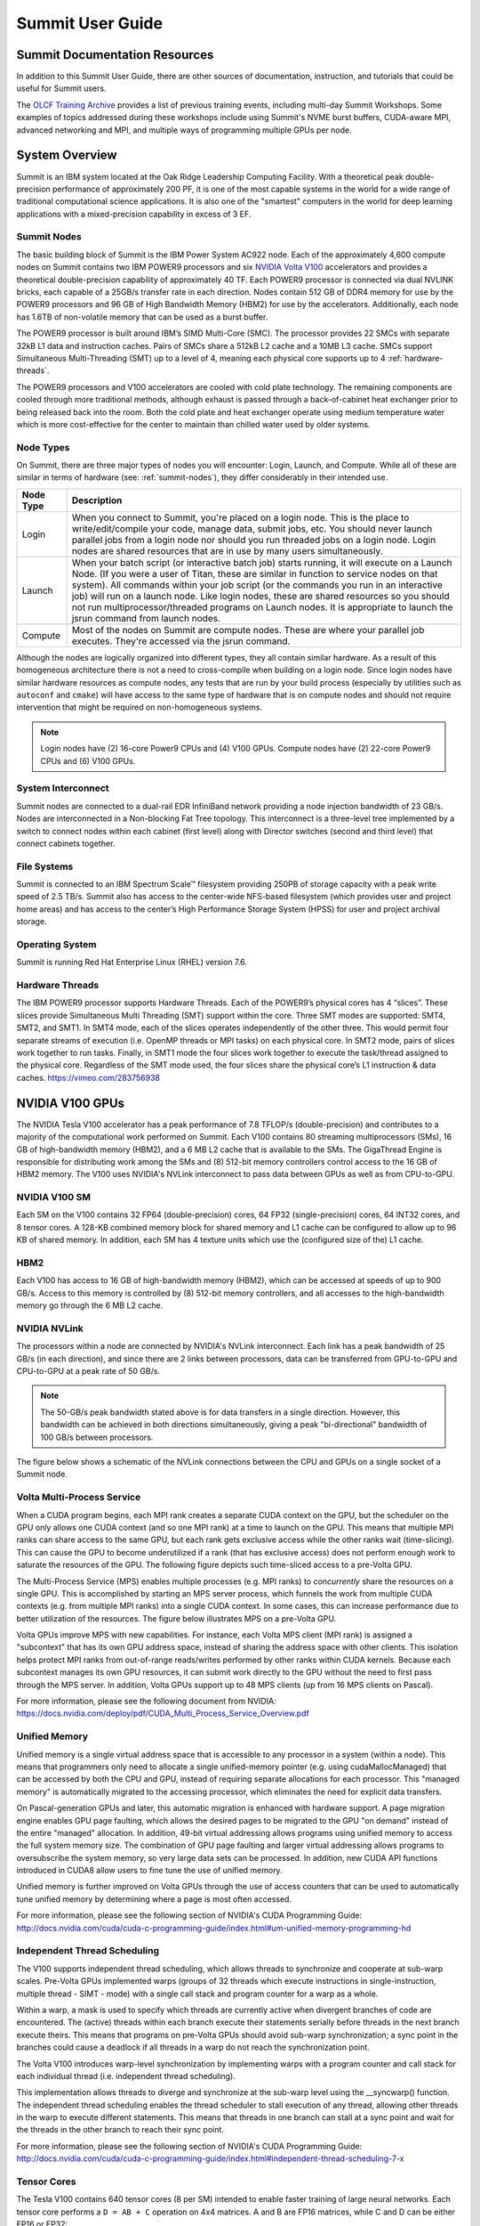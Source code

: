 .. _summit-user-guide:

******************
Summit User Guide
******************

.. _summit-documentation-resources:

Summit Documentation Resources
==============================

In addition to this Summit User Guide, there are other sources of
documentation, instruction, and tutorials that could be useful for
Summit users.

The `OLCF Training
Archive <https://www.olcf.ornl.gov/for-users/training/training-archive/>`__
provides a list of previous training events, including multi-day Summit
Workshops. Some examples of topics addressed during these workshops
include using Summit's NVME burst buffers, CUDA-aware MPI, advanced
networking and MPI, and multiple ways of programming multiple GPUs per
node.

.. _system-overview:

System Overview
===============

Summit is an IBM system located at the Oak Ridge Leadership Computing
Facility. With a theoretical peak double-precision performance of
approximately 200 PF, it is one of the most capable systems in the world
for a wide range of traditional computational science applications. It
is also one of the "smartest" computers in the world for deep learning
applications with a mixed-precision capability in excess of 3 EF.

.. _summit-nodes:

Summit Nodes
------------

The basic building block of Summit is the IBM Power System AC922 node.
Each of the approximately 4,600 compute nodes on Summit contains two IBM
POWER9 processors and six `NVIDIA Volta V100`_ accelerators and provides
a theoretical double-precision capability of
approximately 40 TF. Each POWER9 processor is connected via dual NVLINK
bricks, each capable of a 25GB/s transfer rate in each direction. Nodes
contain 512 GB of DDR4 memory for use by the POWER9 processors and 96 GB
of High Bandwidth Memory (HBM2) for use by the accelerators.
Additionally, each node has 1.6TB of non-volatile memory that can be
used as a burst buffer.

The POWER9 processor is built around IBM’s SIMD
Multi-Core (SMC). The processor provides 22 SMCs with separate 32kB L1
data and instruction caches. Pairs of SMCs share a 512kB L2 cache and a
10MB L3 cache. SMCs support Simultaneous Multi-Threading (SMT) up to a
level of 4, meaning each physical core supports up to 4 :ref:`hardware-threads`.

The POWER9 processors and V100
accelerators are cooled with cold plate technology. The remaining
components are cooled through more traditional methods, although exhaust
is passed through a back-of-cabinet heat exchanger prior to being
released back into the room. Both the cold plate and heat exchanger
operate using medium temperature water which is more cost-effective for
the center to maintain than chilled water used by older systems.

Node Types
----------

On Summit, there are three major types of nodes you will encounter:
Login, Launch, and Compute. While all of these are similar in terms of
hardware (see: :ref:`summit-nodes`), they differ considerably in their intended
use.

+-------------+----------------------------------------------------------------------------------+
| Node Type   | Description                                                                      |
+=============+==================================================================================+
| Login       | When you connect to Summit, you're placed on a login node. This                  |
|             | is the place to write/edit/compile your code, manage data, submit jobs, etc. You |
|             | should never launch parallel jobs from a login node nor should you run threaded  |
|             | jobs on a login node. Login nodes are shared resources that are in use by many   |
|             | users simultaneously.                                                            |
+-------------+----------------------------------------------------------------------------------+
| Launch      | When your batch script (or interactive batch job) starts                         |
|             | running, it will execute on a Launch Node. (If you were a user of Titan,         |
|             | these are similar in function to service nodes on that system). All commands     |
|             | within your job script (or the commands you run in an interactive job) will run  |
|             | on a launch node. Like login nodes, these are shared resources so you should not |
|             | run multiprocessor/threaded programs on Launch nodes. It is appropriate to       |
|             | launch the jsrun command from launch nodes.                                      |
+-------------+----------------------------------------------------------------------------------+
| Compute     | Most of the nodes on Summit are compute nodes. These are where                   |
|             | your parallel job executes. They're accessed via the jsrun command.              |
+-------------+----------------------------------------------------------------------------------+

Although the nodes are logically organized into different types, they
all contain similar hardware. As a result of this homogeneous
architecture there is not a need to cross-compile when building on a
login node. Since login nodes have similar hardware resources as compute
nodes, any tests that are run by your build process (especially by
utilities such as ``autoconf`` and ``cmake``) will have access to the
same type of hardware that is on compute nodes and should not require
intervention that might be required on non-homogeneous systems.

.. note::
    Login nodes have (2) 16-core Power9 CPUs and (4) V100 GPUs.
    Compute nodes have (2) 22-core Power9 CPUs and (6) V100 GPUs.

System Interconnect
-------------------

Summit nodes are connected to a dual-rail EDR InfiniBand network
providing a node injection bandwidth of 23 GB/s. Nodes are
interconnected in a Non-blocking Fat Tree topology. This interconnect is
a three-level tree implemented by a switch to connect nodes within each
cabinet (first level) along with Director switches (second and third
level) that connect cabinets together.

File Systems
------------

Summit is connected to an IBM Spectrum Scale™ filesystem providing 250PB
of storage capacity with a peak write speed of 2.5 TB/s. Summit also has
access to the center-wide NFS-based filesystem (which provides user and
project home areas) and has access to the center’s High Performance
Storage System (HPSS) for user and project archival storage.

Operating System
----------------

Summit is running Red Hat Enterprise Linux (RHEL) version 7.6.

.. _hardware-threads:

Hardware Threads
----------------

The IBM POWER9 processor supports Hardware Threads. Each of the POWER9’s
physical cores has 4 “slices”. These slices provide Simultaneous Multi
Threading (SMT) support within the core. Three SMT modes are supported:
SMT4, SMT2, and SMT1. In SMT4 mode, each of the slices operates
independently of the other three. This would permit four separate
streams of execution (i.e. OpenMP threads or MPI tasks) on each physical
core. In SMT2 mode, pairs of slices work together to run tasks. Finally,
in SMT1 mode the four slices work together to execute the task/thread
assigned to the physical core. Regardless of the SMT mode used, the four
slices share the physical core’s L1 instruction & data caches.
https://vimeo.com/283756938

.. _nvidia-v100-gpus:
.. _NVIDIA Volta V100:

NVIDIA V100 GPUs
================

The NVIDIA Tesla V100 accelerator has a peak performance of 7.8 TFLOP/s
(double-precision) and contributes to a majority of the computational
work performed on Summit. Each V100 contains 80 streaming
multiprocessors (SMs), 16 GB of high-bandwidth memory (HBM2), and a 6 MB
L2 cache that is available to the SMs. The GigaThread Engine is
responsible for distributing work among the SMs and (8) 512-bit memory
controllers control access to the 16 GB of HBM2 memory. The V100 uses
NVIDIA's NVLink interconnect to pass data between GPUs as well as from
CPU-to-GPU.

.. image:: /images/GV100_FullChip_Diagram_FINAL2_a.png
   :align: center

NVIDIA V100 SM
--------------

Each SM on the V100 contains 32 FP64 (double-precision) cores, 64 FP32
(single-precision) cores, 64 INT32 cores, and 8 tensor cores. A 128-KB
combined memory block for shared memory and L1 cache can be configured
to allow up to 96 KB of shared memory. In addition, each SM has 4
texture units which use the (configured size of the) L1 cache.

.. image:: /images/GV100_SM_Diagram-FINAL2.png
   :align: center

HBM2
----

Each V100 has access to 16 GB of high-bandwidth memory (HBM2), which can
be accessed at speeds of up to 900 GB/s. Access to this memory is
controlled by (8) 512-bit memory controllers, and all accesses to the
high-bandwidth memory go through the 6 MB L2 cache.

NVIDIA NVLink
-------------

The processors within a node are connected by NVIDIA's NVLink
interconnect. Each link has a peak bandwidth of 25 GB/s (in each
direction), and since there are 2 links between processors, data can be
transferred from GPU-to-GPU and CPU-to-GPU at a peak rate of 50 GB/s.

.. note::
    The 50-GB/s peak bandwidth stated above is for data transfers
    in a single direction. However, this bandwidth can be achieved in both
    directions simultaneously, giving a peak "bi-directional" bandwidth of
    100 GB/s between processors.

The figure below shows a schematic of the NVLink connections between the
CPU and GPUs on a single socket of a Summit node.

.. image:: /images/NVLink2.png
   :align: center

Volta Multi-Process Service
---------------------------

When a CUDA program begins, each MPI rank creates a separate CUDA
context on the GPU, but the scheduler on the GPU only allows one CUDA
context (and so one MPI rank) at a time to launch on the GPU. This means
that multiple MPI ranks can share access to the same GPU, but each rank
gets exclusive access while the other ranks wait (time-slicing). This
can cause the GPU to become underutilized if a rank (that has exclusive
access) does not perform enough work to saturate the resources of the
GPU. The following figure depicts such time-sliced access to a pre-Volta
GPU.

.. image:: /images/nv_mps_1.png
   :align: center

The Multi-Process Service (MPS) enables multiple processes (e.g. MPI ranks) to
*concurrently* share the resources on a single GPU. This is accomplished by
starting an MPS server process, which funnels the work from multiple CUDA
contexts (e.g. from multiple MPI ranks) into a single CUDA context. In some
cases, this can increase performance due to better utilization of the resources.
The figure below illustrates MPS on a pre-Volta GPU.

.. image:: /images/nv_mps_2.png
   :width: 65.0%
   :align: center

Volta GPUs improve MPS with new capabilities. For instance, each Volta
MPS client (MPI rank) is assigned a "subcontext" that has its own GPU
address space, instead of sharing the address space with other clients.
This isolation helps protect MPI ranks from out-of-range reads/writes
performed by other ranks within CUDA kernels. Because each subcontext
manages its own GPU resources, it can submit work directly to the GPU
without the need to first pass through the MPS server. In addition,
Volta GPUs support up to 48 MPS clients (up from 16 MPS clients on
Pascal).

.. image:: /images/nv_mps_3.png
   :width: 65.0%
   :align: center

For more information, please see the following document from NVIDIA:
https://docs.nvidia.com/deploy/pdf/CUDA_Multi_Process_Service_Overview.pdf

Unified Memory
--------------

Unified memory is a single virtual address space that is accessible to
any processor in a system (within a node). This means that programmers
only need to allocate a single unified-memory pointer (e.g. using
cudaMallocManaged) that can be accessed by both the CPU and GPU, instead
of requiring separate allocations for each processor. This "managed
memory" is automatically migrated to the accessing processor, which
eliminates the need for explicit data transfers.

.. image:: /images/nv_um_1.png
   :width: 60.0%
   :align: center

On Pascal-generation GPUs and later, this automatic migration is
enhanced with hardware support. A page migration engine enables GPU page
faulting, which allows the desired pages to be migrated to the GPU "on
demand" instead of the entire "managed" allocation. In addition, 49-bit
virtual addressing allows programs using unified memory to access the
full system memory size. The combination of GPU page faulting and larger
virtual addressing allows programs to oversubscribe the system memory,
so very large data sets can be processed. In addition, new CUDA API
functions introduced in CUDA8 allow users to fine tune the use of
unified memory.

Unified memory is further improved on Volta GPUs through
the use of access counters that can be used to automatically tune
unified memory by determining where a page is most often accessed.

For more information, please see the following section of NVIDIA's
CUDA Programming Guide:
http://docs.nvidia.com/cuda/cuda-c-programming-guide/index.html#um-unified-memory-programming-hd

Independent Thread Scheduling
-----------------------------

The V100 supports independent thread scheduling, which allows threads to
synchronize and cooperate at sub-warp scales. Pre-Volta GPUs implemented
warps (groups of 32 threads which execute instructions in
single-instruction, multiple thread - SIMT - mode) with a single call
stack and program counter for a warp as a whole.

.. image:: /images/nv_ind_threads_1.png
   :align: center

Within a warp, a mask is used to specify which threads are currently
active when divergent branches of code are encountered. The (active)
threads within each branch execute their statements serially before
threads in the next branch execute theirs. This means that programs on
pre-Volta GPUs should avoid sub-warp synchronization; a sync point in
the branches could cause a deadlock if all threads in a warp do not
reach the synchronization point.

.. image:: /images/nv_ind_threads_2.png
   :align: center

The Volta V100 introduces warp-level synchronization by implementing warps with
a program counter and call stack for each individual thread (i.e.  independent
thread scheduling).

.. image:: /images/nv_ind_threads_3.png
   :align: center

This implementation allows threads to diverge and synchronize at the sub-warp
level using the \_\_syncwarp() function. The independent thread scheduling
enables the thread scheduler to stall execution of any thread, allowing other
threads in the warp to execute different statements. This means that threads in
one branch can stall at a sync point and wait for the threads in the other
branch to reach their sync point.

.. image:: /images/nv_ind_threads_4.png
   :align: center

For more information, please see the following section of NVIDIA's CUDA
Programming Guide:
http://docs.nvidia.com/cuda/cuda-c-programming-guide/index.html#independent-thread-scheduling-7-x

Tensor Cores
------------

The Tesla V100 contains 640 tensor cores (8 per SM) intended to enable
faster training of large neural networks. Each tensor core performs a
``D = AB + C`` operation on 4x4 matrices. A and B are FP16 matrices,
while C and D can be either FP16 or FP32:

.. image:: /images/nv_tensor_core_1.png
   :width: 85.0%
   :align: center

Each of the 16 elements that result from the AB matrix multiplication
come from 4 floating-point fused-multiply-add (FMA) operations
(basically a dot product between a row of A and a column of B). Each
FP16 multiply yields a full-precision product which is accumulated in a
FP32 result:

.. image:: /images/nv_tc_1.png
   :width: 85.0%
   :align: center

Each tensor core performs 64 of these FMA operations per clock. The 4x4
matrix operations outlined here can be combined to perform matrix
operations on larger (and higher dimensional) matrices.

Using the Tensor Cores on Summit
^^^^^^^^^^^^^^^^^^^^^^^^^^^^^^^^

The NVIDIA Tesla V100 GPUs in Summit are capable of over 7TF/s of
double-precision and 15 TF/s of single-precision floating point performance.
Additionally, the V100 is capable of over 120 TF/s of half-precision floating
point performance when using its Tensor Core feature. The Tensor Cores are
purpose-built accelerators for half-precision matrix multiplication operations.
While they were designed especially to accelerate machine learning workflows,
they are exposed through several other APIs that are useful to other HPC
applications. This section provides information for using the V100 Tensor
Cores.

The V100 Tensor Cores perform a warp-synchronous multiply and accumulate of
16-bit matrices in the form of D = A * B + C. The operands of this matrix
multiplication are 16-bit A and B matrices, while the C and D accumulation
matrices may be 16 or 32-bit matrices with comparable performance for either
precision.

.. image:: /images/nv_tc_2.png
   :width: 85.0%
   :align: center

Half precision floating point representation has a dramatically lower range of
numbers than Double or Single precision. Half precision representation consists
of 1 sign bit, a 5-bit exponent, and a 10-bit mantissa. This results in a
dynamic range of 5.96e-8 to 65,504

Tensor Core Programming Models
""""""""""""""""""""""""""""""

This section details a variety of high and low-level Tensor Core programming
models. Which programming model is appropriate to a given application is highly
situational, so this document will present multiple programming models to allow
the reader to evaluate each for their merits within the needs of the
application.

cuBLAS Library
______________

cuBLAS is NVIDIA’s implementation of the Basic Linear Algebra Subroutines
library for GPUs. It contains not only the Level 1, 2, and 3 BLAS routines, but
several extensions to these routines that add important capabilities to the
library, such as the ability to batch operations and work with varying
precisions.

The cuBLAS libraries provides access to the TensorCores using 3 different
routines, depending on the application needs. The `cublasHgemm
<https://docs.nvidia.com/cuda/cublas/index.html#cublas-lt-t-gt-gemm>`_ routine
performs a general matrix multiplication of half-precision matrices. The
numerical operands to this routine must be of type half and math mode must be
set to CUBLAS_TENSOR_OP_MATH to enable Tensor Core use. Additionally, if the
`cublasSgemm
<https://docs.nvidia.com/cuda/cublas/index.html#cublas-lt-t-gt-gemm>`_ routine
will down-convert from single precision to half precision when the math mode is
set to CUBLAS_TENSOR_OP_MATH, enabling simple conversion from SGEMM to HGEMM
using Tensor Cores. For either of these two methods the `cublasSetMathMode
<https://docs.nvidia.com/cuda/cublas/index.html#cublassetmathmode>`_ function
must be used to change from CUBLAS_DEFAULT_MATH to CUBLAS_TENSOR_OP_MATH mode.

cuBLAS provides a non-standard extension of GEMM with the `cublasGemmEx
<https://docs.nvidia.com/cuda/cublas/index.html#cublas-GemmEx>`_ routine, which
provides additional flexibility about the data types of the operands. In
particular, the A, B, and C matrices can be of arbitrary and different types,
with the types of each declared using the Atype, Btype, and Ctype parameters.
The algo parameter works similar to the math mode above. If the math mode is
set to CUBLAS_TESNOR_OP_MATH and the algo parameter is set to
CUBLAS_GEMM_DEFAULT, then the Tensor Cores will be used. If algo is
CUBLAS_GEMM_DEFAULT_TENSOR_OP or CUBLAS_GEMM_ALGO{0-15}_TENSOR_OP, then the
Tensor Cores will be used regardless of the math setting. The table below
outlines the rules stated in the past two paragraphs.

+----------------------------------------------------------+------------------------------------+--------------------------------------+
|                                                          | ``mathMode = CUBLAS_DEFAULT_MATH`` | ``mathMode = CUBLAS_TENSOR_OP_MATH`` |
+==========================================================+====================================+======================================+
| ``cublasHgemm, cublasSgemm, cublasGemmEx(algo=DEFAULT)`` | Disallowed                         | Allowed                              |
+----------------------------------------------------------+------------------------------------+--------------------------------------+
| ``cublasGemmEx(algo=*_TENSOR_OP)``                       | Allowed                            | Allowed                              |
+----------------------------------------------------------+------------------------------------+--------------------------------------+


When using any of these methods to access the Tensor Cores, the M, N, K, LDA,
LDB, LDC, and A, B, and C pointers must all be aligned to 8 bytes due to the
high bandwidth necessary to utilize the Tensor Cores effective.

Many of the routines listed above are also available in batched form, see the
`cuBLAS documentation <https://docs.nvidia.com/cuda/cublas/index.html>`_ for
more information. Advanced users wishing to have increased control over the
specifics of data layout, type, and underlying algorithms may wish to use the
more advanced `cuBLAS-Lt interface
<https://docs.nvidia.com/cuda/cublas/index.html#using-the-cublasLt-api>`_. This
interface uses the same underlying GPU kernels, but provides developers with a
higher degree of control.

Iterative Refinement of Linear Solvers
______________________________________

Iterative Refinement is a technique for performing linear algebra solvers in a
reduced precision, then iterating to improve the results and return them to
full precision. This technique has been used for several years to use 32-bit
math operations and achieve 64-bit results, which often results in a speed-up
due to single precision math often have a 2X performance advantage on modern
CPUs and many GPUs. NVIDIA and the University of Tennessee have been working to
extend this technique to perform operations in half-precision and obtain higher
precision results. One such place where this technique has been applied is in
calculating an LU factorization of the linear system Ax = B. This operation is
dominated by a matrix multiplication operation, which is illustrated in green
in the image below. It is possible to perform the GEMM operations at a reduced
precision, while leaving the panel and trailing matrices in a higher precision.
This technique allows for the majority of the math operations to be done at the
higher FP16 throughput. The matrix used in the GEMM is generally not square,
which is often the best performing GEMM operation, but is referred to as rank-k
and generally still very fast when using matrix multiplication libraries.

.. image:: /images/nv_tc_3.png
   :width: 85.0%
   :align: center

A summary of the algorithm used for calculating in mixed precision is in the
following image.

.. image:: /images/nv_tc_4.png
   :width: 85.0%
   :align: center

We see in the graph below that it is possible to achieved a 3-4X performance
improvement over the double-precision solver, while achieving the same level of
accuracy. It has also been observed that the use of Tensor Cores makes the
problem more likely to converge than strict half-precision GEMMs due to the
ability to accumulate into 32-bit results.

.. image:: /images/nv_tc_5.png
   :width: 85.0%
   :align: center

NVIDIA will be shipping official support for IR solvers in their cuSOLVER
library in the latter half of 2019. The image below provides estimated release
dates, which are subject to change.

.. image:: /images/nv_tc_6.png
   :width: 85.0%
   :align: center

Automatic Mixed Precision (AMP) in Machine Learning Frameworks
______________________________________________________________

NVIDIA has a Training With Mixed Precision guide available for developers
wishing to explicitly use mixed precision and Tensor Cores in their training of
neural networks. This is a good place to start when investigating Tensor Cores
for machine learning applications. Developers should specifically read the
Optimizing For Tensor Cores section.

NVIDIA has also integrated a technology called Automatic Mixed Precision (AMP)
into several common frameworks, TensorFlow, PyTorch, and MXNet at time of
writing. In most cases AMP can be enabled via a small code change or via
setting and environment variable. AMP does not strictly replace all matrix
multiplication operations with half precision, but uses graph optimization
techniques to determine whether a given layer is best run in full or half
precision.

Examples are provided for using AMP, but the following sections summarize the
usage in the three supported frameworks.

TensorFlow
..........

With TensorFlow AMP can be enabled using one of the following techniques.

::

  os.environ['TF_ENABLE_AUTO_MIXED_PRECISION'] = '1'

OR

::

  export TF_ENABLE_AUTO_MIXED_PRECISION=1

Explicit optimizer wrapper available in NVIDIA Container 19.07+, TF 1.14+, TF
2.0:

::

  opt = tf.train.experimental.enable_mixed_precision_graph_rewrite(opt)


PyTorch
.......

Adding the following to a PyTorch model will enable AMP:

::

  model, optimizer = amp.initialize(model, optimizer, opt_level="O1")
  with amp.scale_loss(loss, optimizer) as scaled_loss:
    scaled_loss.backward()

MXNet
.....

The code below will enable AMP for MXNet:

::

  amp.init()
  amp.init_trainer(trainer)
  with amp.scale_loss(loss, trainer) as scaled_loss:
    autograd.backward(scaled_loss)


WMMA
____

The Warp Matrix Multiply and Accumulate (WMMA) API was introduced in CUDA 9
explicitly for programming the Tesla V100 Tensor Cores. This is a low-level API
that supports loading matrix data into fragments within the threads of a warp,
applying a Tensor Core multiplication on that data, and then restoring it to
the main GPU memory. This API is called within CUDA kernels and all WMMA
operations are warp-synchronous, meaning the threads in a warp will leave the
operation synchronously. Examples are available for using the WMMA instructions
in C++ and CUDA Fortran. The image below demonstrates the general pattern for
WMMA usage.

.. image:: /images/nv_tc_7.png
   :width: 85.0%
   :align: center

The example above performs a 16-bit accumulate operation, but 32-bit is also
supported. Please see the provided samples and the `WMMA documentation
<https://docs.nvidia.com/cuda/cuda-c-programming-guide/index.html#wmma>`_ for
more details.

CUDA 10 introduced a lower-level alternative to WMMA with the mma.sync()
instruction. This is a very low-level instruction that requires the programmer
handle the data movement provided by WMMA explicitly, but is capable of higher
performance. Details of `mma.sync
<https://docs.nvidia.com/cuda/parallel-thread-execution/index.html#warp-level-matrix-instructions-wmma-mma>`_
can be found in the PTX documentation and examples for using this feature via
CUTLASS cane be found in the second half of this `GTC presentation
<https://on-demand-gtc.gputechconf.com/gtcnew/sessionview.php?sessionName=s9593-cutensor%3a+high-performance+tensor+operations+in+cuda>`_.

CUTLASS
_______

`CUTLASS <https://github.com/nvidia/cutlass/>`_ is an open-source library
provided by NVIDIA for building matrix multiplication operations using C++
templates. The goal is to provide performance that is nearly as good as the
hand-tuned cuBLAS library, but in a more expressive, composible manner.

The CUTLASS library provides a variety of primitives that are optimized for
proper data layout and movement to achieve the maximum possible performance of
a matrix multiplation on an NVIDIA GPU. These include iterators for blocking,
loading, and storing matrix tiles, plus optimized classes for transforming the
data and performing the actual multiplication. CUTLASS provides `extensive
documentation <https://github.com/NVIDIA/cutlass/blob/master/CUTLASS.md>`_ of
these features and examples have been provided. Interested developers are also
encouraged to watch the `CUTLASS introduction video
<https://on-demand-gtc.gputechconf.com/gtcnew/sessionview.php?sessionName=s8854-cutlass%3a+software+primitives+for+dense+linear+algebra+at+all+levels+and+scales+within+cuda>`_
from GTC2018.

Measuring Tensor Core Utilization
"""""""""""""""""""""""""""""""""

When attempting to use Tensor Cores it is useful to measure and confirm that
the Tensor Cores are being used within your code. For implicit use via a
library like cuBLAS, the Tensor Cores will only be used above a certain
threshold, so Tensor Core use should not be assumed. The NVIDIA Tools provide a
performance metric to measure Tensor Core utilization on a scale from 0 (Idle)
to 10 (Max) utilization.

When using NVIDIA’s nvprof profiler, one should add the `-m
tensor_precision_fu_utilization` option to measure Tensor Core utilization.
Below is the output from measuring this metric on one of the example programs.

::

  $ nvprof -m tensor_precision_fu_utilization ./simpleCUBLAS
  ==43727== NVPROF is profiling process 43727, command: ./simpleCUBLAS
  GPU Device 0: "Tesla V100-SXM2-16GB" with compute capability 7.0

  simpleCUBLAS test running..
  simpleCUBLAS test passed.
  ==43727== Profiling application: ./simpleCUBLAS
  ==43727== Profiling result:
  ==43727== Metric result:
  Invocations                               Metric Name                           Metric Description         Min         Max         Avg
  Device "Tesla V100-SXM2-16GB (0)"
      Kernel: volta_h884gemm_128x64_ldg8_nn
            1           tensor_precision_fu_utilization   Tensor-Precision Function Unit Utilization     Low (3)     Low (3)     Low (3)


NVIDIA’s Nsight Compute may also be used to measure tensor core utilization via
the sm__pipe_tensor_cycles_active.avg.pct_of_peak_sustained_active metric, as
follows:

::

  $ nv-nsight-cu-cli --metrics sm__pipe_tensor_cycles_active.avg.pct_of_peak_sustained_active ./cudaTensorCoreGemm

  [  compute_gemm, 2019-Aug-08 12:48:39, Context 1, Stream 7
        Section: Command line profiler metrics
        ---------------------------------------------------------------------- 
        sm__pipe_tensor_cycles_active.avg.pct_of_peak_sustained_active                    %                       43.44
        ----------------------------------------------------------------------


When to Try Tensor Cores
""""""""""""""""""""""""

Tensor Cores provide the potential for an enormous performance boost over
full-precision operations, but when their use is appropriate is highly
application and even problem independent. Iterative Refinement techniques can
suffer from slow or possible a complete lack of convergence if the condition
number of the matrix is very large. By using Tensor Cores, which support 32-bit
accumulation, rather than strict 16-bit math operations, iterative refinement
becomes a viable option in a much larger number of cases, so it should be
attempted when an application is already using a supported solver.

Even if iterative techniques are not available for an application, direct use
of Tensor Cores may be beneficial if at least the A and B matrices can be
constructed from the input data without significant loss of precision. Since
the C and D matrices may be 32-bit, the output may have a higher degree of
precision than the input. It may be possible to try these operations
automatically by setting the math mode in cuBLAS, as detailed above, to
determine whether the loss of precision is an acceptable trade-off for
increased performance in a given application. If it is, the cublasGemmEx API
allows the programmer to control when the conversion to 16-bit occurs, which
may result in higher throughput than allowing the cuBLAS library to do the
conversion at call time.

Some non-traditional uses of Tensor Cores can come from places where integers
that fall within the FP16 range are used in an application. For instance, in
“Attacking the Opioid Epidemic: Determining the Epistatic and Pleiotropic
Genetic Architectures for Chronic Pain and Opioid Addiction,” a 2018 Gordon
Bell Prize-winning paper, the authors used Tensor Cores in place of small
integers, allowing them very high performance over performing the same
calculation in integer space. This technique is certainly not applicable to all
applications, but does show that Tensor Cores may be used in algorithms that
might not have been represented by a floating point matrix multiplication
otherwise.

Lastly, when performing the training step of a deep learning application it is
often beneficial to do at least some of the layer calculations in reduced
precision. The AMP technique described above can be tried with little to know
code changes, making it highly advisable to attempt in any machine learning
application.

Tensor Core Examples and Other Materials
""""""""""""""""""""""""""""""""""""""""

NVIDIA has provided several example codes for using Tensor Cores from a variety
of the APIs listed above. These examples can be found on `GitHub
<https://github.com/olcf/NVIDIA-tensor-core-examples>`_.

NVIDIA Tensor Core Workshop (August 2018): `slides
<https://www.olcf.ornl.gov/wp-content/uploads/2019/11/ORNL_Tensor_Core_Training_Aug2019.pdf>`_,
recording (coming soon)


Tesla V100 Specifications
-------------------------

+----------------------------------------------------+----------------------------+
| Compute Capability                                 | 7.0                        |
+----------------------------------------------------+----------------------------+
| Peak double precision floating point performance   | 7.8 TFLOP/s                |
+----------------------------------------------------+----------------------------+
| Peak single precision floating point performance   | 15.7 TFLOP/s               |
+----------------------------------------------------+----------------------------+
| Single precision CUDA cores                        | 5120                       |
+----------------------------------------------------+----------------------------+
| Double precision CUDA cores                        | 2560                       |
+----------------------------------------------------+----------------------------+
| Tensor cores                                       | 640                        |
+----------------------------------------------------+----------------------------+
| Clock frequency                                    | 1530 MHz                   |
+----------------------------------------------------+----------------------------+
| Memory Bandwidth                                   | 900 GB/s                   |
+----------------------------------------------------+----------------------------+
| Memory size (HBM2)                                 | 16 GB                      |
+----------------------------------------------------+----------------------------+
| L2 cache                                           | 6 MB                       |
+----------------------------------------------------+----------------------------+
| Shared memory size / SM                            | Configurable up to 96 KB   |
+----------------------------------------------------+----------------------------+
| Constant memory                                    | 64 KB                      |
+----------------------------------------------------+----------------------------+
| Register File Size                                 | 256 KB (per SM)            |
+----------------------------------------------------+----------------------------+
| 32-bit Registers                                   | 65536 (per SM)             |
+----------------------------------------------------+----------------------------+
| Max registers per thread                           | 255                        |
+----------------------------------------------------+----------------------------+
| Number of multiprocessors (SMs)                    | 80                         |
+----------------------------------------------------+----------------------------+
| Warp size                                          | 32 threads                 |
+----------------------------------------------------+----------------------------+
| Maximum resident warps per SM                      | 64                         |
+----------------------------------------------------+----------------------------+
| Maximum resident blocks per SM                     | 32                         |
+----------------------------------------------------+----------------------------+
| Maximum resident threads per SM                    | 2048                       |
+----------------------------------------------------+----------------------------+
| Maximum threads per block                          | 1024                       |
+----------------------------------------------------+----------------------------+
| Maximum block dimensions                           | 1024, 1024, 64             |
+----------------------------------------------------+----------------------------+
| Maximum grid dimensions                            | 2147483647, 65535, 65535   |
+----------------------------------------------------+----------------------------+
| Maximum number of MPS clients                      | 48                         |
+----------------------------------------------------+----------------------------+

 

Further Reading
---------------

For more information on the NVIDIA Volta architecture, please visit the
following (outside) links.

* `NVIDIA Volta Architecture White Paper <http://images.nvidia.com/content/volta-architecture/pdf/volta-architecture-whitepaper.pdf>`_
* `NVIDIA PARALLEL FORALL blog article <https://devblogs.nvidia.com/parallelforall/inside-volta/>`_

.. _connecting:

Connecting
==========

To connect to Summit, ssh to summit.olcf.ornl.gov. For example:

::

    ssh username@summit.olcf.ornl.gov

For more information on connecting to OLCF resources, see :ref:`connecting-to-olcf`.

Data and Storage
==================

For more information about center-wide file systems and data archiving available
on Summit, please refer to the pages on :ref:`data-storage-and-transfers`.

.. _burst-buffer:

Burst Buffer
=============

NVMe (XFS)
----------

Each compute node on Summit has a 1.6TB \ **N**\ on-\ **V**\ olatile **Me**\
mory (NVMe) storage device, colloquially known as a "Burst Buffer" with
theoretical performance peak of 2.1 GB/s for writing and 5.5 GB/s for reading.
100GB of each NVMe is reserved for NFS cache to help speed access to common
libraries. When calculating maximum usable storage size, this cache and
formatting overhead should be considered; We recommend a maximum storage of
1.4TB. The NVMes could be used to reduce the time that applications wait for
I/O. Using an SSD drive per compute node, the burst buffer will be used to
transfer data to or from the drive before the application reads a file or
after it writes a file.  The result will be that the application benefits from
native SSD performance for a portion of its I/O requests. Users are not
required to use the NVMes.  Data can also be written directly to the parallel
filesystem.

.. figure:: /images/nvme_arch.jpg
   :align: center

   The NVMes on Summitdev are local to each node.

Current NVMe Usage
-------------------

Tools for using the burst buffers are still under development.  Currently, the
user will have access to a writeable directory on each node's NVMe and then
explicitly move data to and from the NVMes with posix commands during a job.
This mode of usage only supports writing file-per-process or file-per-node.
It does not support automatic "n to 1" file writing, writing from multiple nodes
to a single file.  After a job completes the NVMes are trimmed, a process
that irreversibly deletes data from the devices, so all desired data from the
NVMes will need to be copied back to the parallel filesystem before the job
ends. This largely manual mode of usage will not be the recommended way to use
the burst buffer for most applications because tools are actively being
developed to automate and improve the NVMe transfer and data management process.
Here are the basic steps for using the BurstBuffers in their current limited
mode of usage:


#. Modify your application to write to /mnt/bb/$USER, a directory that will be
   created on each NVMe.

#. Modify either your application or your job submission script to copy the
   desired data from /mnt/bb/$USER back to the parallel filesystem before the
   job ends.

#. Modify your job submission script to include the ``-alloc_flags NVME``  bsub
   option. Then on each reserved Burst Buffer node will be available a directory
   called /mnt/bb/$USER.

#. Submit your bash script or run the application.

#. Assemble the resulting data as needed.

Interactive Jobs Using the NVMe
--------------------------------

The NVMe can be setup for test usage within an interactive job as follows:

.. code::

    bsub -W 30 -nnodes 1 -alloc_flags "NVME" -P project123 -Is bash

The ``-alloc_flags NVME`` option will create a directory called /mnt/bb/$USER on
each requested node's NVMe. The ``/mnt/bb/$USER`` directories will be writeable
and readable until the interactive job ends. Outside of a job ``/mnt/bb/`` will
be empty and you will not be able to write to it.

NVMe Usage Example
-------------------

The following example illustrates how to use the burst buffers (NVMes) by
default on Summit. This example uses a hello_world bash script, called
test_nvme.sh, and its submission script, check_nvme.lsf. It is assumed that the
files are saved in the user's GPFS scratch area,
/gpfs/alpine/scratch/$USER/projid, and that the user is operating from there as
well. Do not forget that for all the commands on NVMe, it is required to use
jsrun. **Job submssion script: check_nvme.lsf.** This will submit a job to run
on one node.

.. code::

    #!/bin/bash
    #BSUB -P project123
    #BSUB -J name_test
    #BSUB -o nvme_test.o%J
    #BSUB -W 2
    #BSUB -nnodes 1
    #BSUB -alloc_flags NVME

    #Declare your project in the variable
    projid=xxxxx
    cd /gpfs/alpine/scratch/$USER/$projid

   #Save the hostname of the compute node in a file
   jsrun -n 1 echo $HOSTNAME > test_file

   #Check what files are saved on the NVMe, always use jsrun to access the NVMe devices
   jsrun -n 1 ls -l /mnt/bb/$USER/

   #Copy the test_file in your NVMe
   jsrun -n 1 cp test_file /mnt/bb/$USER/

   #Delete the test_file from your local space
   rm test_file

   #Check again what the NVMe folder contains
   jsrun -n 1 ls -l /mnt/bb/$USER/

   #Output of the test_file contents
   jsrun -n 1 cat /mnt/bb/$USER/test_file

   #Copy the file from the NVMe to your local space
   jsrun -n 1 cp /mnt/bb/$USER/test_file .

   #Check the file locally
   ls -l test_file

To run this example: ``bsub ./check_nvme.lsf``.   We could include all the
commands in a script and call this file as jsrun argument in order to avoid
changing numbers of processes for all the jsrun calls. You can see in the table
below the differences of a submission script for executing an application on
GPFS and NVMe. In this case we copy the binary and the input file on NVMe, but
this depends on the application as it is not always necessary, we can execute
the binary on the GPFS and write/read the data from NVMe if it is supported by
the application.

.. role:: raw-html(raw)
    :format: html



+----------------------------------------+------------------------------------------------+
| *Using GPFS*          		 | *Using NVMe*         			  |
+----------------------------------------+------------------------------------------------+
|               	``#!/bin/bash``  | ``#!/bin/bash`` 	     			  |
+----------------------------------------+------------------------------------------------+
| 	 	       ``#BSUB -P xxx``  | ``#BSUB -P xxx``  		   	          |
+----------------------------------------+------------------------------------------------+
|	  	  ``#BSUB -J NAS-BTIO``  | ``#BSUB -J NAS-BTIO``  			  |
+----------------------------------------+--------------+---------------------------------+
|   	       ``#BSUB -o nasbtio.o%J``  | ``#BSUB -o nasbtio.o%J`` 	                  |
+----------------------------------------+---------------+--------------------------------+
|              ``#BSUB -e nasbtio.e%J``  | ``#BSUB -e nasbtio.e%J``   			  |
+----------------------------------------+------------------------------------------------+
|			``#BSUB -W 10``  | ``#BSUB -W 10``    		 	          |
+----------------------------------------+------------------------------------------------+
|	     ``#BSUB -nnodes 1``         | ``#BSUB -nnodes 1``  	 		  |
+----------------------------------------+------------------------------------------------+
| 		    			 | ``#BSUB -alloc_flags nvme`` 			  |
|					 +------------------------------------------------+
| 	            			 | ``export BBPATH=/mnt/bb/$USER/``		  |
|					 +------------------------------------------------+
| 		    			 | ``jsrun -n 1 cp btio ${BBPATH}``		  |
|					 +------------------------------------------------+
| 		    			 | ``jsrun -n 1 cp input* ${BBPATH}``		  |
|					 +------------------------------------------------+
| ``jsrun -n 1 -a 16 -c 16 -r 1 ./btio`` | ``jsrun -n 1 -a 16 -c 16 -r 1 ${BBPATH}/btio`` |
|					 +------------------------------------------------+
| ``ls -l``		`		 | ``jsrun -n 1 ls -l ${BBPATH}/``		  |
|					 +------------------------------------------------+
|					 | ``jsrun -n 1 cp ${BBPATH}/* .``		  |
+----------------------------------------+------------------------------------------------+

When a user occupies more than one compute node, then is using more NVMe and the
I/O can scale linear. For example in the following plot you can observe the
scalability of the IOR benchmark on 2048 compute nodes on Summit where the write
performance achieves 4TB/s and the read 11,3 TB/s


.. image:: /images/nvme_ior_summit.png
   :align: center

Remember that by default NVMe support one file per MPI process up to one file
per compute node. If users desire a single file as output from data staged on
the NMVe they will need to construct it.  Tools to save automatically checkpoint
files from NVMe to GPFS as also methods that allow automatic n to 1 file writing
with NVMe staging are under development.   Tutorials about NVME:   Burst Buffer
on Summit (`slides
<https://www.olcf.ornl.gov/wp-content/uploads/2018/12/summit_workshop_BB_markomanolis.pdf>`__,
`video <https://vimeo.com/306890779>`__) Summit Burst Buffer Libraries (`slides
<https://www.olcf.ornl.gov/wp-content/uploads/2018/12/summit_workshop_BB_zimmer.pdf>`__,
`video <https://vimeo.com/306891012>`__). Below is presented the Spectral
library.

.. _spectral-library:

Spectral Library
----------------

Spectral is a portable and transparent middleware library to enable use of the
node-local burst buffers for accelerated application output on Summit. It is
used to transfer files from node-local NVMe back to the parallel GPFS file
system without the need of the user to interact during the job execution.
Spectral runs on the isolated core of each reserved node, so it does not occupy
resources and based on some parameters the user could define which folder to be
copied to the GPFS. In order to use Spectral, the user has to do the following
steps in the submission script:

#. Request Spectral resources instead of NVMe
#. Declare the path where the files will be saved in the node-local NVMe
   (PERSIST_DIR)
#. Declare the path on GPFS where the files will be copied (PFS_DIR)
#. Execute the script spectral_wait.py when the application is finished in order
   to copy the files from NVMe to GPFS

The following table shows the differences of executing an application on GPFS,
NVMe, and NVMe with Spectral. This example is using one compute node. We copy
the executable and input file for the NVMe cases but this is not always
necessary, it depends on the application, you could execute the binary from the
GPFS and save the output files on NVMe, In the table is the execution command of
the binary and take the data back in case that the Spectral library is not used.
Adjust your parameters to copy, if necessary, the executable and input files on
all the NVMes devices.

+----------------------------------------+------------------------------------------------+------------------------------------------------+
| *Using GPFS* 			         | *Using NVMe*                                   | *Using NVME with Spectral library*             |
+----------------------------------------+------------------------------------------------+------------------------------------------------+
| ``#!/bin/bash``		         | ``#!/bin/bash``                                | ``#!/bin/bash``                                |
+----------------------------------------+------------------------------------------------+------------------------------------------------+
| ``#BSUB -P xxx``		         | ``#BSUB -P xxx``                               | ``#BSUB -P xxx``                               |
+----------------------------------------+------------------------------------------------+------------------------------------------------+
| ``#BSUB -J NAS-BTIO``		         | ``#BSUB -J NAS-BTIO``                          | ``#BSUB -J NAS-BTIO``                          |
+----------------------------------------+------------------------------------------------+------------------------------------------------+
| ``#BSUB -o nasbtio.o%J``	         | ``#BSUB -o nasbtio.o%J``                       | ``#BSUB -o nasbtio.o%J``                       |
+----------------------------------------+------------------------------------------------+------------------------------------------------+
| ``#BSUB -e nasbtio.e%J``	         | ``#BSUB -e nasbtio.e%J``                       | ``#BSUB -e nasbtio.e%J``                       |
+----------------------------------------+------------------------------------------------+------------------------------------------------+
| ``#BSUB -W 10``		         | ``#BSUB -W 10``                                | ``#BSUB -W 10``                                |
+----------------------------------------+------------------------------------------------+------------------------------------------------+
| ``#BSUB -nnodes 1``		         | ``#BSUB -nnodes 1``                            | ``#BSUB -nnodes 1``                            |
+----------------------------------------+------------------------------------------------+------------------------------------------------+
| 				         | ``#BSUB -alloc_flags nvme``                    | ``#BSUB -alloc_flags spectral``                |
+----------------------------------------+------------------------------------------------+------------------------------------------------+
| 				         |                                                | ``module load spectral``                       |
+----------------------------------------+------------------------------------------------+------------------------------------------------+
| 				         |                                                | ``export PERSIST_DIR=${BBPATH}``               |
+----------------------------------------+------------------------------------------------+------------------------------------------------+
| 				         |                                                | ``export PFS_DIR=$PWD/spect/``                 |
+----------------------------------------+------------------------------------------------+------------------------------------------------+
| 				         | ``export BBPATH=/mnt/bb/$USER/``               | ``export BBPATH=/mnt/bb/$USER/``               |
+----------------------------------------+------------------------------------------------+------------------------------------------------+
| 				         | ``jsrun -n 1 cp btio ${BBPATH}``               | ``jsrun -n 1 cp btio ${BBPATH}``               |
+----------------------------------------+------------------------------------------------+------------------------------------------------+
| 				         | ``jsrun -n 1 cp input* ${BBPATH}``             | ``jsrun -n 1 cp input* ${BBPATH}``             |
+----------------------------------------+------------------------------------------------+------------------------------------------------+
| ``jsrun -n 1 -a 16 -c 16 -r 1 ./btio`` | ``jsrun -n 1 -a 16 -c 16 -r 1 ${BBPATH}/btio`` | ``jsrun -n 1 -a 16 -c 16 -r 1 ${BBPATH}/btio`` |
+----------------------------------------+------------------------------------------------+------------------------------------------------+
| ``ls -l``			         | ``jsrun -n 1 ls -l ${BBPATH}/``	          | ``jsrun -n 1 ls -l ${BBPATH}/``	           |
+----------------------------------------+------------------------------------------------+------------------------------------------------+
| 				         | ``jsrun -n 1 cp ${BBPATH}/* .``                | ``spectral_wait.py``                           |
+----------------------------------------+------------------------------------------------+------------------------------------------------+


You could observe that with Spectral library there is no reason to explicitly
ask for the data to be copied to GPFS as it is done automatically through the
spectral_wait.py script. Also a a log file called spectral.log will be created
with information on the files that were copied.


.. _software:

Software
========

Visualization and analysis tasks should be done on the Rhea cluster. There are a
few tools provided for various visualization tasks, as described in the
:ref:`visualization-tools` section of the :ref:`rhea-user-guide`.

For a full list of software available at the OLCF, please see the
Software section (coming soon).

.. _shell-programming-environments:

Shell & Programming Environments
================================

OLCF systems provide many software packages and scientific
libraries pre-installed at the system-level for users to take advantage
of. To facilitate this, environment management tools are employed to
handle necessary changes to the shell. The sections below provide
information about using these management tools on Summit.

Default Shell
-------------

A user’s default shell is selected when completing the User Account
Request form. The chosen shell is set across all OLCF resources, and is
the shell interface a user will be presented with upon login to any OLCF
system. Currently, supported shells include:

-  bash
-  tsch
-  csh
-  ksh

If you would like to have your default shell changed, please contact the
`OLCF User Assistance Center <https://www.olcf.ornl.gov/for-users/user-assistance/>`__ at
help@nccs.gov.

.. _environment-management-with-lmod:

Environment Management with Lmod
--------------------------------

Environment modules are provided through `Lmod
<https://lmod.readthedocs.io/en/latest/>`__, a Lua-based module system for
dynamically altering shell environments. By managing changes to the shell’s
environment variables (such as ``PATH``, ``LD_LIBRARY_PATH``, and
``PKG_CONFIG_PATH``), Lmod allows you to alter the software available in your
shell environment without the risk of creating package and version combinations
that cannot coexist in a single environment.

Lmod is a recursive environment module system, meaning it is aware of module
compatibility and actively alters the environment to protect against conflicts.
Messages to stderr are issued upon Lmod implicitly altering the environment.
Environment modules are structured hierarchically by compiler family such that
packages built with a given compiler will only be accessible if the compiler
family is first present in the environment.

.. note::
    Lmod can interpret both Lua modulefiles and legacy Tcl
    modulefiles. However, long and logic-heavy Tcl modulefiles may require
    porting to Lua.

General Usage
^^^^^^^^^^^^^

Typical use of Lmod is very similar to that of interacting with
modulefiles on other OLCF systems. The interface to Lmod is provided by
the ``module`` command:

+----------------------------------+-----------------------------------------------------------------------+
| Command                          | Description                                                           |
+==================================+=======================================================================+
| module -t list                   | Shows a terse list of the currently loaded modules.                   |
+----------------------------------+-----------------------------------------------------------------------+
| module avail                     | Shows a table of the currently available modules                      |
+----------------------------------+-----------------------------------------------------------------------+
| module help <modulename>         | Shows help information about <modulename>                             |
+----------------------------------+-----------------------------------------------------------------------+
| module show <modulename>         | Shows the environment changes made by the <modulename> modulefile     |
+----------------------------------+-----------------------------------------------------------------------+
| module spider <string>           | Searches all possible modules according to <string>                   |
+----------------------------------+-----------------------------------------------------------------------+
| module load <modulename> [...]   | Loads the given <modulename>(s) into the current environment          |
+----------------------------------+-----------------------------------------------------------------------+
| module use <path>                | Adds <path> to the modulefile search cache and ``MODULESPATH``        |
+----------------------------------+-----------------------------------------------------------------------+
| module unuse <path>              | Removes <path> from the modulefile search cache and ``MODULESPATH``   |
+----------------------------------+-----------------------------------------------------------------------+
| module purge                     | Unloads all modules                                                   |
+----------------------------------+-----------------------------------------------------------------------+
| module reset                     | Resets loaded modules to system defaults                              |
+----------------------------------+-----------------------------------------------------------------------+
| module update                    | Reloads all currently loaded modules                                  |
+----------------------------------+-----------------------------------------------------------------------+

.. note::
    Modules are changed recursively. Some commands, such as
    ``module swap``, are available to maintain compatibility with scripts
    using Tcl Environment Modules, but are not necessary since Lmod
    recursively processes loaded modules and automatically resolves
    conflicts.

Searching for modules
^^^^^^^^^^^^^^^^^^^^^

Modules with dependencies are only available when the underlying dependencies,
such as compiler families, are loaded. Thus, ``module avail`` will only display
modules that are compatible with the current state of the environment. To search
the entire hierarchy across all possible dependencies, the ``spider``
sub-command can be used as summarized in the following table.

+----------------------------------------+------------------------------------------------------------------------------------+
| Command                                | Description                                                                        |
+========================================+====================================================================================+
| module spider                          | Shows the entire possible graph of modules                                         |
+----------------------------------------+------------------------------------------------------------------------------------+
| module spider <modulename>             | Searches for modules named <modulename> in the graph of possible modules           |
+----------------------------------------+------------------------------------------------------------------------------------+
| module spider <modulename>/<version>   | Searches for a specific version of <modulename> in the graph of possible modules   |
+----------------------------------------+------------------------------------------------------------------------------------+
| module spider <string>                 | Searches for modulefiles containing <string>                                       |
+----------------------------------------+------------------------------------------------------------------------------------+

 

Defining custom module collections
^^^^^^^^^^^^^^^^^^^^^^^^^^^^^^^^^^

Lmod supports caching commonly used collections of environment modules on a
per-user basis in ``$HOME/.lmod.d``. To create a collection called "NAME" from
the currently loaded modules, simply call ``module save NAME``. Omitting "NAME"
will set the user’s default collection. Saved collections can be recalled and
examined with the commands summarized in the following table.

+-------------------------+----------------------------------------------------------+
| Command                 | Description                                              |
+=========================+==========================================================+
| module restore NAME     | Recalls a specific saved user collection titled "NAME"   |
+-------------------------+----------------------------------------------------------+
| module restore          | Recalls the user-defined defaults                        |
+-------------------------+----------------------------------------------------------+
| module reset            | Resets loaded modules to system defaults                 |
+-------------------------+----------------------------------------------------------+
| module restore system   | Recalls the system defaults                              |
+-------------------------+----------------------------------------------------------+
| module savelist         | Shows the list user-defined saved collections            |
+-------------------------+----------------------------------------------------------+

.. note::
    You should use unique names when creating collections to
    specify the application (and possibly branch) you are working on. For
    example, ``app1-development``, ``app1-production``, and
    ``app2-production``.

.. note::
    In order to avoid conflicts between user-defined collections
    on multiple compute systems that share a home file system (e.g.
    ``/ccs/home/[userid]``), lmod appends the hostname of each system to the
    files saved in in your ``~/.lmod.d`` directory (using the environment
    variable ``LMOD_SYSTEM_NAME``). This ensures that only collections
    appended with the name of the current system are visible.

The following screencast shows an example of setting up user-defined
module collections on Summit. https://vimeo.com/293582400

.. _compiling:

Compiling
=========

Compilers
---------

Available Compilers
^^^^^^^^^^^^^^^^^^^

The following compilers are available on Summit:

**XL:** IBM XL Compilers *(loaded by default)*

**LLVM:** LLVM compiler infrastructure

**PGI:** Portland Group compiler suite

**GNU:** GNU Compiler Collection

**NVCC**: CUDA C compiler

Upon login, the default versions of the XL compiler suite and Spectrum Message
Passing Interface (MPI) are added to each user's environment through the modules
system. No changes to the environment are needed to make use of the defaults.

Multiple versions of each compiler family are provided, and can be inspected
using the modules system:

::

    summit$ module -t avail pgi
    /sw/summit/modulefiles/site/linux-rhel7-ppc64le/Core:
    pgi/18.7
    pgi/18.10
    pgi/19.1
    pgi/19.4
    pgi/19.5
    pgi/19.7

C compilation
^^^^^^^^^^^^^

.. note::
    type char is unsigned by default

+--------------+------------------+----------------+------------------+------------------+---------------------------+--------------------+
| **Vendor**   | **Module**       | **Compiler**   |  **Enable C99**  | **Enable C11**   | **Default signed char**   | **Define macro**   |
|              |                  |                |                  |                  |                           |                    |
+==============+==================+================+==================+==================+===========================+====================+
| **IBM**      | ``xl``           | xlc xlc\_r     | ``-std=gnu99``   | ``-std=gnu11``   | ``-qchar=signed``         | ``-WF,-D``         |
+--------------+------------------+----------------+------------------+------------------+---------------------------+--------------------+
| **GNU**      | system default   | gcc            | ``-std=gnu99``   | ``-std=gnu11``   | ``-fsigned-char``         | ``-D``             |
+--------------+------------------+----------------+------------------+------------------+---------------------------+--------------------+
| **GNU**      | ``gcc``          | gcc            | ``-std=gnu99``   | ``-std=gnu11``   | ``-fsigned-char``         | ``-D``             |
+--------------+------------------+----------------+------------------+------------------+---------------------------+--------------------+
| **LLVM**     | ``llvm``         | clang          | default          | ``-std=gnu11``   | ``-fsigned-char``         | ``-D``             |
+--------------+------------------+----------------+------------------+------------------+---------------------------+--------------------+
| **PGI**      | ``pgi``          | pgcc           | ``-c99``         | ``-c11``         | ``-Mschar``               | ``-D``             |
+--------------+------------------+----------------+------------------+------------------+---------------------------+--------------------+

C++ compilations
^^^^^^^^^^^^^^^^

.. note::
    type char is unsigned by default

+--------------+------------------+-------------------+--------------------------------+--------------------------------+---------------------------+--------------------+
| **Vendor**   | **Module**       | **Compiler**      | **Enable C++11**               | **Enable C++14**               | **Default signed char**   | **Define macro**   |
|              |                  |                   |                                |                                |                           |                    |
+==============+==================+===================+================================+================================+===========================+====================+
| **IBM**      | ``xl``           | xlc++, xlc++\_r   | ``-std=gnu++11``               | ``-std=gnu++1y`` (PARTIAL)*    | ``-qchar=signed``         | ``-WF,-D``         |
+--------------+------------------+-------------------+--------------------------------+--------------------------------+---------------------------+--------------------+
| **GNU**      | system default   | g++               | ``-std=gnu++11``               | ``-std=gnu++1y``               | ``-fsigned-char``         | ``-D``             |
+--------------+------------------+-------------------+--------------------------------+--------------------------------+---------------------------+--------------------+
| **GNU**      | ``gcc``          | g++               | ``-std=gnu++11``               | ``-std=gnu++1y``               | ``-fsigned-char``         | ``-D``             |
+--------------+------------------+-------------------+--------------------------------+--------------------------------+---------------------------+--------------------+
| **LLVM**     | ``llvm``         | clang++           | ``-std=gnu++11``               | ``-std=gnu++1y``               | ``-fsigned-char``         | ``-D``             |
+--------------+------------------+-------------------+--------------------------------+--------------------------------+---------------------------+--------------------+
| **PGI**      | ``pgi``          | pgc++             | ``-std=c++11 -gnu_extensions`` | ``-std=c++14 -gnu_extensions`` | ``-Mschar``               | ``-D``             |
+--------------+------------------+-------------------+--------------------------------+--------------------------------+---------------------------+--------------------+

Fortran compilation
^^^^^^^^^^^^^^^^^^^

+--------------+------------------+-----------------------------------+--------------------------+---------------------------+--------------------------+--------------------+
| **Vendor**   | **Module**       | **Compiler**                      | **Enable F90**           | **Enable F2003**          | **Enable F2008**         | **Define macro**   |
|              |                  |                                   |                          |                           |                          |                    |
+==============+==================+===================================+==========================+===========================+==========================+====================+
| **IBM**      | ``xl``           | xlf xlf90 xlf95 xlf2003 xlf2008   | ``-qlanglvl=90std``      | ``-qlanglvl=2003std``     | ``-qlanglvl=2008std``    | ``-WF,-D``         |
+--------------+------------------+-----------------------------------+--------------------------+---------------------------+--------------------------+--------------------+
| **GNU**      | system default   | gfortran                          | ``-std=f90``             | ``-std=f2003``            | ``-std=f2008``           | ``-D``             |
+--------------+------------------+-----------------------------------+--------------------------+---------------------------+--------------------------+--------------------+
| **LLVM**     | ``llvm``         | xlflang                           | n/a                      | n/a                       | n/a                      | ``-D``             |
+--------------+------------------+-----------------------------------+--------------------------+---------------------------+--------------------------+--------------------+
| **PGI**      | ``pgi``          | pgfortran                         | use ``.F90`` source file |  use ``.F03`` source file | use ``.F08`` source file | ``-D``             |
|              |                  |                                   | suffix                   |  suffix                   | suffix                   |                    |
+--------------+------------------+-----------------------------------+--------------------------+---------------------------+--------------------------+--------------------+

.. note::
    The xlflang module currently conflicts with the clang
    module. This restriction is expected to be lifted in future releases.

MPI
^^^

MPI on Summit is provided by IBM Spectrum MPI. Spectrum MPI provides compiler
wrappers that automatically choose the proper compiler to build your
application.

The following compiler wrappers are available:

**C**: ``mpicc``

**C++**: ``mpic++``, ``mpiCC``

**Fortran**: ``mpifort``, ``mpif77``, ``mpif90``

While these wrappers conveniently abstract away linking of Spectrum MPI, it's
sometimes helpful to see exactly what's happening when invoked. The ``--showme``
flag will display the full link lines, without actually compiling:

::

    summit$ mpicc --showme
    /sw/summit/xl/16.1.1-beta6/xlC/16.1.1/bin/xlc -I/autofs/nccs-svm1_sw/summit/.swci/1-compute/opt/spack/20171006/linux-rhel7-ppc64le/xl-16.1.1-beta6/spectrum-mpi-10.2.0.7-20180830-eyo7zxm2piusmyffr3iytmgwdacl67ju/include -pthread -L/autofs/nccs-svm1_sw/summit/.swci/1-compute/opt/spack/20171006/linux-rhel7-ppc64le/xl-16.1.1-beta6/spectrum-mpi-10.2.0.7-20180830-eyo7zxm2piusmyffr3iytmgwdacl67ju/lib -lmpiprofilesupport -lmpi_ibm

OpenMP
^^^^^^

.. note::
    When using OpenMP with IBM XL compilers, the thread-safe
    compiler variant is required; These variants have the same name as the
    non-thread-safe compilers with an additional ``_r`` suffix. e.g. to
    compile OpenMPI C code one would use ``xlc_r``

.. note::
    OpenMP offloading support is still under active development.
    Performance and debugging capabilities in particular are expected to
    improve as the implementations mature.

+---------------+-------------------+---------------------+-------------------+---------------------------------------------------------------------------------+
| **Vendor**    | **3.1 Support**   | **Enable OpenMP**   | **4.x Support**   | **Enable OpenMP 4.x Offload**                                                   |
+===============+===================+=====================+===================+=================================================================================+
| **IBM**       | FULL              | ``-qsmp=omp``       | PARTIAL           | ``-qsmp=omp -qoffload``                                                         |
+---------------+-------------------+---------------------+-------------------+---------------------------------------------------------------------------------+
| **GNU**       | FULL              | ``-fopenmp``        | PARTIAL           | ``-fopenmp``                                                                    |
+---------------+-------------------+---------------------+-------------------+---------------------------------------------------------------------------------+
| **clang**     | FULL              | ``-fopenmp``        | PARTIAL           | ``-fopenmp -fopenmp-targets=nvptx64-nvidia-cuda --cuda-path=${OLCF_CUDA_ROOT}`` |
+---------------+-------------------+---------------------+-------------------+---------------------------------------------------------------------------------+
| **xlflang**   | FULL              | ``-fopenmp``        | PARTIAL           | ``-fopenmp -fopenmp-targets=nvptx64-nvidia-cuda``                               |
+---------------+-------------------+---------------------+-------------------+---------------------------------------------------------------------------------+
| **PGI**       | FULL              | ``-mp``             | NONE              | NONE                                                                            |
+---------------+-------------------+---------------------+-------------------+---------------------------------------------------------------------------------+

OpenACC
^^^^^^^

+--------------+--------------------+-----------------------+---------------------------+
| **Vendor**   | **Module**         | **OpenACC Support**   | **Enable OpenACC**        |
+==============+====================+=======================+===========================+
| **IBM**      | ``xl``             | NONE                  | NONE                      |
+--------------+--------------------+-----------------------+---------------------------+
| **GNU**      | system default     | NONE                  | NONE                      |
+--------------+--------------------+-----------------------+---------------------------+
| **GNU**      | ``gcc``            | 2.5                   | ``-fopenacc``             |
+--------------+--------------------+-----------------------+---------------------------+
| **LLVM**     | ``clang`` or       |                       |                           |
|              | ``xlflang``        | NONE                  | NONE                      |
+--------------+--------------------+-----------------------+---------------------------+
| **PGI**      | ``pgi``            | 2.5                   | ``-acc, -ta=nvidia:cc70`` |
+--------------+--------------------+-----------------------+---------------------------+

CUDA compilation
^^^^^^^^^^^^^^^^

NVIDIA
""""""

CUDA C/C++ support is provided through the ``cuda`` module.

``nvcc`` : Primary CUDA C/C++ compiler

**Language support**

``-std=c++11`` : provide C++11 support

``--expt-extended-lambda`` : provide experimental host/device lambda support

``--expt-relaxed-constexpr`` : provide experimental host/device constexpr support

**Compiler support**

NVCC currently supports XL, GCC, and PGI C++ backends.

``--ccbin`` : set to host compiler location

CUDA Fortran compilation
^^^^^^^^^^^^^^^^^^^^^^^^

IBM
"""

The IBM compiler suite is made available through the default loaded xl
module, the cuda module is also required.

``xlcuf`` : primary Cuda fortran compiler, thread safe

**Language support flags**

``-qlanglvl=90std`` : provide Fortran90 support

``-qlanglvl=95std`` : provide Fortran95 support

``-qlanglvl=2003std`` : provide Fortran2003 support

``-qlanglvl=2008std`` : provide Fortran2003 support

PGI
"""

The PGI compiler suite is available through the ``pgi`` module.

``pgfortran`` : Primary fortran compiler with CUDA Fortran support

**Language support:**

Files with ``.cuf`` suffix automatically compiled with cuda fortran support

Standard fortran suffixed source files determines the standard involved,
see the man page for full details

``-Mcuda`` : Enable CUDA Fortran on provided source file

Linking in Libraries
--------------------

OLCF systems provide many software packages and scientific
libraries pre-installed at the system-level for users to take advantage
of. In order to link these libraries into an application, users must
direct the compiler to their location. The ``module show`` command can
be used to determine the location of a particular library. For example

::

    summit$ module show essl
    ------------------------------------------------------------------------------------
       /sw/summit/modulefiles/core/essl/6.1.0-1:
    ------------------------------------------------------------------------------------
    whatis("ESSL 6.1.0-1 ")
    prepend_path("LD_LIBRARY_PATH","/sw/summit/essl/6.1.0-1/essl/6.1/lib64")
    append_path("LD_LIBRARY_PATH","/sw/summit/xl/16.1.1-beta4/lib")
    prepend_path("MANPATH","/sw/summit/essl/6.1.0-1/essl/6.1/man")
    setenv("OLCF_ESSL_ROOT","/sw/summit/essl/6.1.0-1/essl/6.1")
    help([[ESSL 6.1.0-1

    ]])

When this module is loaded, the ``$OLCF_ESSL_ROOT`` environment variable
holds the path to the ESSL installation, which contains the lib64/ and
include/ directories:

::

    summit$ module load essl
    summit$ echo $OLCF_ESSL_ROOT
    /sw/summit/essl/6.1.0-1/essl/6.1
    summit$ ls $OLCF_ESSL_ROOT
    FFTW3  READMES  REDIST.txt  include  iso-swid  ivps  lap  lib64  man  msg

The following screencast shows an example of linking two libraries into
a simple program on Summit. https://vimeo.com/292015868

.. _running-jobs:

Running Jobs
============

As is the case on other OLCF systems, computational work on Summit is
performed within jobs. A typical job consists of several components:

-  A submission script
-  An executable
-  Input files needed by the executable
-  Output files created by the executable

In general, the process for running a job is to:

#. Prepare executables and input files
#. Write the batch script
#. Submit the batch script
#. Monitor the job's progress before and during execution

The following sections will provide more information regarding running
jobs on Summit. Summit uses IBM Spectrum Load Sharing Facility (LSF) as
the batch scheduling system.

.. _login-launch-and-compute-nodes:

Login, Launch, and Compute Nodes
--------------------------------

Recall from the :ref:`system-overview`
section that Summit has three types of nodes: login, launch, and
compute. When you log into the system, you are placed on a login node.
When your :ref:`batch-scripts` or :ref:`interactive-jobs` run,
the resulting shell will run on a launch node. Compute nodes are accessed
via the ``jsrun`` command. The ``jsrun`` command should only be issued
from within an LSF job (either batch or interactive) on a launch node.
Othewise, you will not have any compute nodes allocated and your parallel
job will run on the login node. If this happens, your job will interfere with
(and be interfered with by) other users' login node tasks.

Per-User Login Node Resource Limits
^^^^^^^^^^^^^^^^^^^^^^^^^^^^^^^^^^^

Because the login nodes are resources shared by all Summit users, we utilize
``cgroups`` to help better ensure resource availability for all users of the
shared nodes. By default each user is limited to **16 hardware-threads**, **16GB
of memory**, and **1 GPU**.  Please note that limits are set per user and not
individual login sessions. All user processes on a node are contained within a
single cgroup and share the cgroup's limits.

If a process from any of a user’s login sessions reaches 4-hours of CPU-time,
all login sessions will be limited to **.5 hardware-thread**.  To reset the
cgroup limits on a node to default once the 4-hour CPU-time reduction has been
reached, kill the offending process and start a new login session to the node.

    .. note:: Login node limits are set per user and not per individual login
        session.  All user processes on a node are contained within a single cgroup
        and will share the cgroup's limits.


.. _batch-scripts:

Batch Scripts
-------------

The most common way to interact with the batch system is via batch jobs.
A batch job is simply a shell script with added directives to request
various resources from or provide certain information to the batch
scheduling system. Aside from the lines containing LSF options, the
batch script is simply the series commands needed to set up and run your
job.

To submit a batch script, use the bsub command: ``bsub myjob.lsf``

If you’ve previously used LSF, you’re probably used to submitting a job
with input redirection (i.e. ``bsub < myjob.lsf``). This is not needed
(and will not work) on Summit.

As an example, consider the following batch script:

.. code-block:: bash
   :linenos:

    #!/bin/bash
    # Begin LSF Directives
    #BSUB -P ABC123
    #BSUB -W 3:00
    #BSUB -nnodes 2048
    #BSUB -alloc_flags gpumps
    #BSUB -J RunSim123
    #BSUB -o RunSim123.%J
    #BSUB -e RunSim123.%J

    cd $MEMBERWORK/abc123
    cp $PROJWORK/abc123/RunData/Input.123 ./Input.123
    date
    jsrun -n 4092 -r 2 -a 12 -g 3 ./a.out
    cp my_output_file /ccs/proj/abc123/Output.123

+----------+------------+--------------------------------------------------------------------------------------------+
| Line #   | Option     | Description                                                                                |
+==========+============+============================================================================================+
| 1        |            | Shell specification. This script will run under with bash as the shell                     |
+----------+------------+--------------------------------------------------------------------------------------------+
| 2        |            | Comment line                                                                               |
+----------+------------+--------------------------------------------------------------------------------------------+
| 3        | Required   | This job will charge to the ABC123 project                                                 |
+----------+------------+--------------------------------------------------------------------------------------------+
| 4        | Required   | Maximum walltime for the job is 3 hours                                                    |
+----------+------------+--------------------------------------------------------------------------------------------+
| 5        | Required   | The job will use 2,048 nodes                                                               |
+----------+------------+--------------------------------------------------------------------------------------------+
| 6        | Optional   | Enable GPU Multi-Process Service                                                           |
+----------+------------+--------------------------------------------------------------------------------------------+
| 7        | Optional   | The name of the job is RunSim123                                                           |
+----------+------------+--------------------------------------------------------------------------------------------+
| 8        | Optional   | Write standard output to a file named RunSim123.#, where # is the job ID assigned by LSF   |
+----------+------------+--------------------------------------------------------------------------------------------+
| 9        | Optional   | Write standard error to a file named RunSim123.#, where # is the job ID assigned by LSF    |
+----------+------------+--------------------------------------------------------------------------------------------+
| 10       | -          | Blank line                                                                                 |
+----------+------------+--------------------------------------------------------------------------------------------+
| 11       | -          | Change into one of the scratch filesystems                                                 |
+----------+------------+--------------------------------------------------------------------------------------------+
| 12       | -          | Copy input files into place                                                                |
+----------+------------+--------------------------------------------------------------------------------------------+
| 13       | -          | Run the ``date`` command to write a timestamp to the standard output file                  |
+----------+------------+--------------------------------------------------------------------------------------------+
| 14       | -          | Run the executable                                                                         |
+----------+------------+--------------------------------------------------------------------------------------------+
| 15       | -          | Copy output files from the scratch area into a more permanent location                     |
+----------+------------+--------------------------------------------------------------------------------------------+

.. _interactive-jobs:

Interactive Jobs
----------------

Most users will find batch jobs to be the easiest way to interact with
the system, since they permit you to hand off a job to the scheduler and
then work on other tasks; however, it is sometimes preferable to run
interactively on the system. This is especially true when developing,
modifying, or debugging a code.

Since all compute resources are managed/scheduled by LSF, it is not possible
to simply log into the system and begin running a parallel code interactively.
You must request the appropriate resources from the system and, if necessary,
wait until they are available. This is done with an “interactive batch” job.
Interactive batch jobs are submitted via the command line, which
supports the same options that are passed via ``#BSUB`` parameters in a
batch script. The final options on the command line are what makes the
job “interactive batch”: ``-Is`` followed by a shell name. For example,
to request an interactive batch job (with bash as the shell) equivalent
to the sample batch script above, you would use the command:
``bsub -W 3:00 -nnodes 2048 -P ABC123 -Is /bin/bash``


As pointed out in :ref:`login-launch-and-compute-nodes`, you will be placed on
a launch (a.k.a. "batch") node upon launching an interactive job and as usual
need to use ``jsrun`` to access the compute node(s):

.. code::

    $ bsub -Is -W 0:10 -nnodes 1 -P STF007 $SHELL
    Job <779469> is submitted to default queue <batch>.
    <<Waiting for dispatch ...>>
    <<Starting on batch2>>

    $ hostname
    batch2

    $ jsrun -n1 hostname
    a35n03

Common bsub Options
-------------------

The table below summarizes options for submitted jobs. Unless otherwise
noted, these can be used from batch scripts or interactive jobs. For
interactive jobs, the options are simply added to the ``bsub`` command
line. For batch scripts, they can either be added on the ``bsub``
command line or they can appear as a ``#BSUB`` directive in the batch
script. If conflicting options are specified (i.e. different walltime
specified on the command line versus in the script), the option on the
command line takes precedence. Note that LSF has numerous options; only
the most common ones are described here. For more in-depth information
about other LSF options, see the ``bsub`` man page.

+--------------------+----------------------------------------+----------------------------------------------------------------------------------+
| Option             | Example Usage                          | Description                                                                      |
+====================+========================================+==================================================================================+
| ``-W``             | ``#BSUB -W 50``                        | Requested                                                                        |
|                    |                                        | maximum walltime. NOTE: The format is [hours:]minutes, not                       |
|                    |                                        | [[hours:]minutes:]seconds like PBS/Torque/Moab                                   |
+--------------------+----------------------------------------+----------------------------------------------------------------------------------+
| ``-nnodes``        | ``#BSUB -nnodes 1024``                 | Number of nodes                                                                  |
|                    |                                        | NOTE: There is specified with only one hyphen (i.e. -nnodes, not --nnodes)       |
+--------------------+----------------------------------------+----------------------------------------------------------------------------------+
| ``-P``             | ``#BSUB -P ABC123``                    | Specifies the                                                                    |
|                    |                                        | project to which the job should be charged                                       |
+--------------------+----------------------------------------+----------------------------------------------------------------------------------+
| ``-o``             | ``#BSUB -o jobout.%J``                 | File into which                                                                  |
|                    |                                        | job STDOUT should be directed (%J will be replaced with the job ID number) If    |
|                    |                                        | you do not also specify a STDERR file with ``-e`` or ``-eo``, STDERR will also   |
|                    |                                        | be written to this file.                                                         |
+--------------------+----------------------------------------+----------------------------------------------------------------------------------+
| ``-e``             | ``#BSUB -e jobout.%J``                 | File into which                                                                  |
|                    |                                        | job STDERR should be directed (%J will be replaced with the job ID number)       |
+--------------------+----------------------------------------+----------------------------------------------------------------------------------+
| ``-J``             | ``#BSUB -J MyRun123``                  | Specifies the                                                                    |
|                    |                                        | name of the job (if not present, LSF will use the name of the job script as the  |
|                    |                                        | job’s name)                                                                      |
+--------------------+----------------------------------------+----------------------------------------------------------------------------------+
| ``-w``             | ``#BSUB -w ended()``                   | Place a dependency on the job                                                    |
+--------------------+----------------------------------------+----------------------------------------------------------------------------------+
| ``-N``             | ``#BSUB -N``                           | Send a job report via email when the job completes                               |
+--------------------+----------------------------------------+----------------------------------------------------------------------------------+
| ``-XF``            | ``#BSUB -XF``                          | Use X11 forwarding                                                               |
+--------------------+----------------------------------------+----------------------------------------------------------------------------------+
| ``-alloc_flags``   | ``#BSUB -alloc_flags "gpumps smt1"``   | Used to request                                                                  |
|                    |                                        | GPU Multi-Process Service (MPS) and to set SMT (Simultaneous Multithreading)     |
|                    |                                        | levels. Only one "#BSUB alloc\_flags" command is recognized so multiple          |
|                    |                                        | alloc\_flags options need to be enclosed in quotes and space-separated. Setting  |
|                    |                                        | gpumps enables NVIDIA’s Multi-Process Service, which allows multiple MPI ranks   |
|                    |                                        | to simultaneously access a GPU. Setting smt\ *n* (where *n* is 1, 2, or 4) sets  |
|                    |                                        | different SMT levels. To run with 2 hardware threads per physical core, you’d    |
|                    |                                        | use smt2. The default level is smt4.                                             |
+--------------------+----------------------------------------+----------------------------------------------------------------------------------+

Batch Environment Variables
---------------------------

LSF provides a number of environment variables in your job’s shell
environment. Many job parameters are stored in environment variables and
can be queried within the batch job. Several of these variables are
summarized in the table below. This is not an all-inclusive list of
variables available to your batch job; in particular only LSF variables
are discussed, not the many “standard” environment variables that will
be available (such as ``$PATH``).

+-----------------------+------------------------------------------------------+
| Variable              | Description                                          |
+=======================+======================================================+
| ``LSB_JOBID``         | The ID assigned to the job by LSF                    |
+-----------------------+------------------------------------------------------+
| ``LS_JOBPID``         | The job’s process ID                                 |
+-----------------------+------------------------------------------------------+
| ``LSB_JOBINDEX``      | The job’s index (if it belongs to a job array)       |
+-----------------------+------------------------------------------------------+
| ``LSB_HOSTS``         | The hosts assigned to run the job                    |
+-----------------------+------------------------------------------------------+
| ``LSB_QUEUE``         | The queue from which the job was dispatched          |
+-----------------------+------------------------------------------------------+
| ``LSB_INTERACTIVE``   | Set to “Y” for an interactive job; otherwise unset   |
+-----------------------+------------------------------------------------------+
| ``LS_SUBCWD``         | The directory from which the job was submitted       |
+-----------------------+------------------------------------------------------+

Job States
----------

A job will progress through a number of states through its lifetime. The
states you’re most likely to see are:

+---------+-----------------------------------------------------------------------------+
| State   | Description                                                                 |
+=========+=============================================================================+
| PEND    | Job is pending                                                              |
+---------+-----------------------------------------------------------------------------+
| RUN     | Job is running                                                              |
+---------+-----------------------------------------------------------------------------+
| DONE    | Job completed normally (with an exit code of 0)                             |
+---------+-----------------------------------------------------------------------------+
| EXIT    | Job completed abnormally                                                    |
+---------+-----------------------------------------------------------------------------+
| PSUSP   | Job was suspended (either by the user or an administrator) while pending    |
+---------+-----------------------------------------------------------------------------+
| USUSP   | Job was suspended (either by the user or an administrator) after starting   |
+---------+-----------------------------------------------------------------------------+
| SSUSP   | Job was suspended by the system after starting                              |
+---------+-----------------------------------------------------------------------------+

Scheduling Policy
-----------------

In a simple batch queue system, jobs run in a first-in, first-out (FIFO)
order. This often does not make effective use of the system. A large job
may be next in line to run. If the system is using a strict FIFO queue,
many processors sit idle while the large job waits to run. *Backfilling*
would allow smaller, shorter jobs to use those otherwise idle resources,
and with the proper algorithm, the start time of the large job would not
be delayed. While this does make more effective use of the system, it
indirectly encourages the submission of smaller jobs.

The DOE Leadership-Class Job Mandate
^^^^^^^^^^^^^^^^^^^^^^^^^^^^^^^^^^^^^

As a DOE Leadership Computing Facility, the OLCF has a mandate that a
large portion of Summit's usage come from large, *leadership-class* (aka
*capability*) jobs. To ensure the OLCF complies with DOE directives, we
strongly encourage users to run jobs on Summit that are as large as
their code will warrant. To that end, the OLCF implements queue policies
that enable large jobs to run in a timely fashion.

.. note::
    The OLCF implements queue policies that encourage the
    submission and timely execution of large, leadership-class jobs on
    Summit.

The basic priority-setting mechanism for jobs waiting in the queue is
the time a job has been waiting relative to other jobs in the queue.

If your jobs require resources outside these queue policies, please
complete the relevant request form on the `Special
Requests <https://www.olcf.ornl.gov/for-users/documents-forms/special-request-form/>`__ page. If
you have any questions or comments on the queue policies below, please
direct them to the User Assistance Center.

Job Priority by Processor Count
^^^^^^^^^^^^^^^^^^^^^^^^^^^^^^^

Jobs are *aged* according to the job's requested processor count (older
age equals higher queue priority). Each job's requested processor count
places it into a specific *bin*. Each bin has a different aging
parameter, which all jobs in the bin receive.

+-------+-------------+-------------+------------------------+----------------------+
| Bin   | Min Nodes   | Max Nodes   | Max Walltime (Hours)   | Aging Boost (Days)   |
+=======+=============+=============+========================+======================+
| 1     | 2,765       | 4,608       | 24.0                   | 15                   |
+-------+-------------+-------------+------------------------+----------------------+
| 2     | 922         | 2,764       | 24.0                   | 10                   |
+-------+-------------+-------------+------------------------+----------------------+
| 3     | 92          | 921         | 12.0                   | 0                    |
+-------+-------------+-------------+------------------------+----------------------+
| 4     | 46          | 91          | 6.0                    | 0                    |
+-------+-------------+-------------+------------------------+----------------------+
| 5     | 1           | 45          | 2.0                    | 0                    |
+-------+-------------+-------------+------------------------+----------------------+

``batch`` Queue Policy
"""""""""""""""""""""""

The ``batch`` queue is the default queue for production work on Summit.
Most work on Summit is handled through this queue. It enforces the
following policies:

-  Limit of (4) *eligible-to-run* jobs per user.
-  Jobs in excess of the per user limit above will be placed into a
   *held* state, but will change to eligible-to-run at the appropriate
   time.
-  Users may have only (100) jobs queued at any state at any time.
   Additional jobs will be rejected at submit time.

.. note::
    The *eligible-to-run* state is not the *running* state.
    Eligible-to-run jobs have not started and are waiting for resources.
    Running jobs are actually executing.

``killable`` Queue Policy
""""""""""""""""""""""""""

The ``killable`` queue is a preemptable queue that allows jobs in bins 4 and 5
to request walltimes up to 24 hours. Jobs submitted to the killable queue will
be preemptable once the job reaches the guaranteed runtime limit as shown in the
table below. For example, a job in bin 5 submitted to the killable queue can
request a walltime of 24 hours. The job will be preemptable after two hours of
run time. Similarly, a job in bin 4 will be preemptable after six hours of run
time. Once a job is preempted, the job will be resubmitted by default with the
original limits as requested in the job script and will have the same ``JOBID``.

**Preemptable job limits:**

+-------+-------------+-------------+------------------------+----------------------+
| Bin   | Min Nodes   | Max Nodes   | Max Walltime (Hours)   | Guaranteed Walltime  |
+=======+=============+=============+========================+======================+
| 4     | 46          | 91          | 24.0                   |  6.0 (hours)         |
+-------+-------------+-------------+------------------------+----------------------+
| 5     | 1           | 45          | 24.0                   |  2.0 (hours)         |
+-------+-------------+-------------+------------------------+----------------------+

.. warning:: If a job in the ``killable`` queue does not reach its requested
    walltime, it will continue to use allocation time with each automatic
    resubmission until it either reaches the requested walltime during a single
    continuous run, or is manually killed by the user. Allocations are always
    charged based on actual compute time used by all jobs.

To submit a job to the ``killable`` queue, add the ``-q killable`` option to your
``bsub`` command or ``#BSUB -q killable`` to your job script.

To prevent a preempted job from being automatically requeued, the ``BSUB -rn``
flag can be used at submit time.

Allocation Overuse Policy
^^^^^^^^^^^^^^^^^^^^^^^^^

Projects that overrun their allocation are still allowed to run on OLCF
systems, although at a reduced priority. Like the adjustment for the
number of processors requested above, this is an adjustment to the
apparent submit time of the job. However, this adjustment has the effect
of making jobs appear much younger than jobs submitted under projects
that have not exceeded their allocation. In addition to the priority
change, these jobs are also limited in the amount of wall time that can
be used. For example, consider that ``job1`` is submitted at the same
time as ``job2``. The project associated with ``job1`` is over its
allocation, while the project for ``job2`` is not. The batch system will
consider ``job2`` to have been waiting for a longer time than ``job1``.
Additionally, projects that are at 125% of their allocated time will be
limited to only 3 running jobs at a time. The adjustment to the
apparent submit time depends upon the percentage that the project is
over its allocation, as shown in the table below:

+------------------------+----------------------+
| % Of Allocation Used   | Priority Reduction   |
+========================+======================+
| < 100%                 | 0 days               |
+------------------------+----------------------+
| 100% to 125%           | 30 days              |
+------------------------+----------------------+
| > 125%                 | 365 days             |
+------------------------+----------------------+

System Reservation Policy
^^^^^^^^^^^^^^^^^^^^^^^^^

Projects may request to reserve a set of processors for a period of time
through the reservation request form, which can be found on the `Special
Requests <http://www.olcf.ornl.gov/support/getting-started/special-request-form/>`__
page. If the reservation is granted, the reserved processors will be
blocked from general use for a given period of time. Only users that
have been authorized to use the reservation can utilize those resources.
Since no other users can access the reserved resources, it is crucial
that groups given reservations take care to ensure the utilization on
those resources remains high. To prevent reserved resources from
remaining idle for an extended period of time, reservations are
monitored for inactivity. If activity falls below 50% of the reserved
resources for more than (30) minutes, the reservation will be canceled
and the system will be returned to normal scheduling. A new reservation
must be requested if this occurs.

The requesting project's allocation is charged according to the time window
granted, regardless of actual utilization. For example, an 8-hour, 2,000
node reservation on Summit would be equivalent to using 16,000 Summit
node-hours of a project's allocation.

--------------

Job Dependencies
----------------

As is the case with many other queuing systems, it is possible to place
dependencies on jobs to prevent them from running until other jobs have
started/completed/etc. Several possible dependency settings are
described in the table below:

+-----------------------------------------------+---------------------------------------------------------------------------------+
| Expression                                    | Meaning                                                                         |
+===============================================+=================================================================================+
| ``#BSUB -w started(12345)``                   | The job will not start until                                                    |
|                                               | job 12345 starts. Job 12345 is considered to have started if is in any of the   |
|                                               | following states: USUSP, SSUSP, DONE, EXIT or RUN (with any pre-execution       |
|                                               | command specified by ``bsub -E`` completed)                                     |
+-----------------------------------------------+---------------------------------------------------------------------------------+
| ``#BSUB -w done(12345)`` ``#BSUB -w 12345``   | The job will not start until                                                    |
|                                               | job 12345 has a state of DONE (i.e. completed normally). If a job ID is given   |
|                                               | with no condition, ``done()`` is assumed.                                       |
+-----------------------------------------------+---------------------------------------------------------------------------------+
| ``#BSUB -w exit(12345)``                      | The job will not start until                                                    |
|                                               | job 12345 has a state of EXIT (i.e. completed abnormally)                       |
+-----------------------------------------------+---------------------------------------------------------------------------------+
| ``#BSUB -w ended(12345)``                     | The job will not start until                                                    |
|                                               | job 12345 has a state of EXIT or DONE                                           |
+-----------------------------------------------+---------------------------------------------------------------------------------+

Dependency expressions can be combined with logical operators. For
example, if you want a job held until job 12345 is DONE and job 12346
has started, you can use ``#BSUB -w "done(12345) && started(12346)"``

Monitoring Jobs
---------------

LSF provides several utilities with which you can monitor jobs. These
include monitoring the queue, getting details about a particular job,
viewing STDOUT/STDERR of running jobs, and more.

The most straightforward monitoring is with the ``bjobs`` command. This
command will show the current queue, including both pending and running
jobs. Running ``bjobs -l`` will provide much more detail about a job (or
group of jobs). For detailed output of a single job, specify the job id
after the ``-l``. For example, for detailed output of job 12345, you can
run ``bjobs -l 12345`` . Other options to ``bjobs`` are shown below. In
general, if the command is specified with ``-u all`` it will show
information for all users/all jobs. Without that option, it only shows
your jobs. Note that this is not an exhaustive list. See ``man bjobs``
for more information.

+-----------------------+--------------------------------------------------------------------------------+
| Command               | Description                                                                    |
+=======================+================================================================================+
| ``bjobs``             | Show your current jobs in the queue                                            |
+-----------------------+--------------------------------------------------------------------------------+
| ``bjobs -u all``      | Show currently queued jobs for all users                                       |
+-----------------------+--------------------------------------------------------------------------------+
| ``bjobs -P ABC123``   | Shows currently-queued jobs for project ABC123                                 |
+-----------------------+--------------------------------------------------------------------------------+
| ``bjobs -UF``         | Don't format output (might be useful if you're using the output in a script)   |
+-----------------------+--------------------------------------------------------------------------------+
| ``bjobs -a``          | Show jobs in all states, including recently finished jobs                      |
+-----------------------+--------------------------------------------------------------------------------+
| ``bjobs -l``          | Show long/detailed output                                                      |
+-----------------------+--------------------------------------------------------------------------------+
| ``bjobs -l 12345``    | Show long/detailed output for jobs 12345                                       |
+-----------------------+--------------------------------------------------------------------------------+
| ``bjobs -d``          | Show details for recently completed jobs                                       |
+-----------------------+--------------------------------------------------------------------------------+
| ``bjobs -s``          | Show suspended jobs, including the reason(s) they're suspended                 |
+-----------------------+--------------------------------------------------------------------------------+
| ``bjobs -r``          | Show running jobs                                                              |
+-----------------------+--------------------------------------------------------------------------------+
| ``bjobs -p``          | Show pending jobs                                                              |
+-----------------------+--------------------------------------------------------------------------------+
| ``bjobs -w``          | Use "wide" formatting for output                                               |
+-----------------------+--------------------------------------------------------------------------------+

If you want to check the STDOUT/STDERR of a currently running job, you
can do so with the ``bpeek`` command. The command supports several
options:

+------------------------+---------------------------------------------------------------------------------------------+
| Command                | Description                                                                                 |
+========================+=============================================================================================+
| ``bpeek -J jobname``   | Show STDOUT/STDERR for the job you've most recently submitted with the name jobname         |
+------------------------+---------------------------------------------------------------------------------------------+
| ``bpeek 12345``        | Show STDOUT/STDERR for job 12345                                                            |
+------------------------+---------------------------------------------------------------------------------------------+
| ``bpeek -f ...``       | Used with other options. Makes ``bpeek`` use ``tail -f`` and exit once the job completes.   |
+------------------------+---------------------------------------------------------------------------------------------+

The OLCF also provides ``jobstat``, which adds dividers in the queue to
identify jobs as running, eligible, or blocked. Run without arguments,
``jobstat`` provides a snapshot of the entire batch queue. Additional
information, including the number of jobs in each state, total nodes
available, and relative job priority are also included.

``jobstat -u <username>`` restricts output to only the jobs of a
specific user. See the ``jobstat`` man page for a full list of
formatting arguments.

::

    $ jobstat -u <user>
    --------------------------- Running Jobs: 2 (4544 of 4604 nodes, 98.70%) ---------------------------
    JobId    Username   Project          Nodes Remain     StartTime       JobName
    331590   user     project           2     57:06      04/09 10:06:23  Not_Specified
    331707   user     project           40    39:47      04/09 11:04:04  runA
    ----------------------------------------- Eligible Jobs: 3 -----------------------------------------
    JobId    Username   Project          Nodes Walltime   QueueTime       Priority JobName
    331712   user     project           80    45:00      04/09 11:06:23  501.00   runB
    331713   user     project           90    45:00      04/09 11:07:19  501.00   runC
    331714   user     project           100   45:00      04/09 11:07:49  501.00   runD
    ----------------------------------------- Blocked Jobs: 1 ------------------------------------------
    JobId    Username   Project          Nodes Walltime   BlockReason
    331715   user        project           12    2:00:00    Job dependency condition not satisfied

Inspecting Backfill
^^^^^^^^^^^^^^^^^^^

``bjobs`` and ``jobstat`` help to identify what’s currently running and
scheduled to run, but sometimes it’s beneficial to know how much of the
system is *not* currently in use or scheduled for use.

The ``bslots`` command can be used to inspect backfill windows and answer
the question “How many nodes are currently available, and for how long
will they remain available?” This can be thought of as identifying gaps in
the system’s current job schedule. By intentionally requesting resources
within the parameters of a backfill window, one can potentially shorten
their queued time and improve overall system utilization.

LSF uses “slots” to describe allocatable resources. Summit compute nodes have 1
slot per CPU core, for a total of 42 per node ([2x] Power9 CPUs, each
with 21 cores). Since Summit nodes are scheduled in whole-node
allocations, the output from ``bslots`` can be divided by 42 to see how
many nodes are currently available.

By default, ``bslots`` output includes launch node slots, which can
cause unwanted and inflated fractional node values. The output can
be adjusted to reflect only available compute node slots with the
flag  ``-R”select[CN]”``. For example,

::

    $ bslots -R"select[CN]"
    SLOTS          RUNTIME
    42             25 hours 42 minutes 51 seconds
    27384          1 hours 11 minutes 50 seconds

27384 compute node slots / 42 slots per node = 652 compute nodes are
available for 1 hour, 11 minutes, 50 seconds.

A more specific ``bslots`` query could check for a backfill window with
space to fit a 1000 node job for 10 minutes:

::

    $ bslots -R"select[CN]" -n $((1000*42)) -W10
    SLOTS          RUNTIME
    127764         22 minutes 55 seconds

There is no guarantee that the slots reported by ``bslots`` will still
be available at time of new job submission.

Interacting With Jobs
---------------------

Sometimes it’s necessary to interact with a batch job after it has been
submitted. LSF provides several commands for interacting with
already-submitted jobs.

Many of these commands can operate on either one job or a group of jobs.
In general, they only operate on the most recently submitted job that
matches other criteria provided unless “0” is specified as the job id.

Suspending and Resuming Jobs
^^^^^^^^^^^^^^^^^^^^^^^^^^^^

LSF supports user-level suspension and resumption of jobs. Jobs are
suspended with the ``bstop`` command and resumed with the ``bresume``
command. The simplest way to invoke these commands is to list the job id
to be suspended/resumed:

.. code::

    bstop 12345
    bresume 12345

Instead of specifying a job id, you can specify other criteria that will
allow you to suspend some/all jobs that meet other criteria such as a
job name, a queue name, etc. These are described in the manpages for
``bstop`` and ``bresume``.

Signaling Jobs
^^^^^^^^^^^^^^

You can send signals to jobs with the ``bkill`` command. While the
command name suggests its only purpose is to terminate jobs, this is not
the case. Similar to the ``kill`` command found in Unix-like operating
systems, this command can be used to send various signals (not just
``SIGTERM`` and ``SIGKILL``) to jobs. The command can accept both
numbers and names for signals. For a list of accepted signal names, run
``bkill -l``. Common ways to invoke the command include:

+---------------------------+----------------------------------------------------------------------------------+
| Command                   | Description                                                                      |
+===========================+==================================================================================+
| ``bkill 12345``           | Force a job to stop by sending ``SIGINT``,                                       |
|                           | ``SIGTERM``, and ``SIGKILL``. These signals are sent in that order, so users     |
|                           | can write applications such that they will trap ``SIGINT`` and/or ``SIGTERM``    |
|                           | and exit in a controlled manner.                                                 |
+---------------------------+----------------------------------------------------------------------------------+
| ``bkill -s USR1 12345``   | Send ``SIGUSR1`` to job 12345 NOTE: When                                         |
|                           | specifying a signal by name, omit SIG from the name. Thus, you specify ``USR1``  |
|                           | and not ``SIGUSR1`` on the ``bkill`` command line.                               |
+---------------------------+----------------------------------------------------------------------------------+
| ``bkill -s 9 12345``      | Send signal 9 to job 12345                                                       |
+---------------------------+----------------------------------------------------------------------------------+

Like ``bstop`` and ``bresume``, ``bkill`` command also supports
identifying the job(s) to be signaled by criteria other than the job id.
These include some/all jobs with a given name, in a particular queue,
etc. See ``man bkill`` for more information.

Checkpointing Jobs
^^^^^^^^^^^^^^^^^^

LSF documentation mentions the ``bchkpnt`` and ``brestart`` commands for
checkpointing and restarting jobs, as well as the ``-k`` option to
``bsub`` for configuring checkpointing. Since checkpointing is very
application specific and a wide range of applications run on OLCF
resources, this type of checkpointing is not configured on Summit. If
you wish to use checkpointing (which is highly encouraged), you’ll need
to configure it within your application.

If you wish to implement some form of on-demand checkpointing, keep in mind
the ``bkill`` command is really a signaling command and you can have your
job script/application checkpoint as a response to certain signals (such
as ``SIGUSR1``).

Other LSF Commands
------------------

The table below summarizes some additional LSF commands that might be
useful.

+------------------+---------------------------------------------------------------------------+
| Command          | Description                                                               |
+==================+===========================================================================+
| ``bparams -a``   | Show current parameters for LSF. The behavior/available                   |
|                  | options for some LSF commands depend on settings in various configuration |
|                  | files. This command shows those settings without having to search for the |
|                  | actual files.                                                             |
+------------------+---------------------------------------------------------------------------+
| ``bjdepinfo``    | Show job dependency information (could be useful in                       |
|                  | determining what job is keeping another job in a pending state)           |
+------------------+---------------------------------------------------------------------------+

PBS/Torque/MOAB-to-LSF Translation
----------------------------------

More details about these commands are given elsewhere in this section;
the table below is simply for your convenience in looking up various LSF
commands.

Users of other OLCF resources are likely familiar with
PBS-like commands which are used by the Torque/Moab instances on other
systems. The table below summarizes the equivalent LSF command for
various PBS/Torque/Moab commands.

+--------------------------+----------------------------------+----------------------------------------------------+
| LSF Command              | PBS/Torque/Moab Command          | Description                                        |
+==========================+==================================+====================================================+
| ``bsub job.sh``          | ``qsub job.sh``                  | Submit the job script job.sh to the batch system   |
+--------------------------+----------------------------------+----------------------------------------------------+
| ``bsub -Is /bin/bash``   | ``qsub -I``                      | Submit an interactive batch job                    |
+--------------------------+----------------------------------+----------------------------------------------------+
| ``bjobs -u all``         | ``qstat showq``                  | Show jobs currently in the queue NOTE: without the |
|                          |                                  | -u all argument, bjobs will only show your jobs    |
+--------------------------+----------------------------------+----------------------------------------------------+
| ``bjobs -l``             | ``checkjob``                     | Get information about a specific job               |
+--------------------------+----------------------------------+----------------------------------------------------+
| ``bjobs -d``             | ``showq -c``                     | Get information about completed jobs               |
+--------------------------+----------------------------------+----------------------------------------------------+
| ``bjobs -p``             | ``showq -i``                     | Get information about pending jobs                 |
|                          | ``showq -b``                     |                                                    |
|                          | ``checkjob``                     |                                                    |
+--------------------------+----------------------------------+----------------------------------------------------+
| ``bjobs -r``             | ``showq -r``                     | Get information about running jobs                 |
+--------------------------+----------------------------------+----------------------------------------------------+
| ``bkill``                | ``qsig``                         | Send a signal to a job                             |
+--------------------------+----------------------------------+----------------------------------------------------+
| ``bkill``                | ``qdel``                         | Terminate/Kill a job                               |
+--------------------------+----------------------------------+----------------------------------------------------+
| ``bstop``                | ``qhold``                        | Hold a job/stop a job from running                 |
+--------------------------+----------------------------------+----------------------------------------------------+
| ``bresume``              | ``qrls``                         | Release a held job                                 |
+--------------------------+----------------------------------+----------------------------------------------------+
| ``bqueues``              | ``qstat -q``                     | Get information about queues                       |
+--------------------------+----------------------------------+----------------------------------------------------+
| ``bjdepinfo``            | ``checkjob``                     | Get information about job dependencies             |
+--------------------------+----------------------------------+----------------------------------------------------+

The table below shows shows LSF (bsub) command-line/batch script options
and the PBS/Torque/Moab (qsub) options that provide similar
functionality.

+---------------------------------+------------------------------------------------+------------------------------------------------------------+
| LSF Option                      | PBS/Torque/Moab Option                         | Description                                                |
+=================================+================================================+============================================================+
| ``#BSUB -W 60``                 | ``#PBS -l walltime=1:00:00``                   | Request a walltime of 1 hour                               |
+---------------------------------+------------------------------------------------+------------------------------------------------------------+
| ``#BSUB -nnodes 1024``          | ``#PBS -l nodes=1024``                         | Request 1024 nodes                                         |
+---------------------------------+------------------------------------------------+------------------------------------------------------------+
| ``#BSUB -P ABC123``             | ``#PBS -A ABC123``                             | Charge the job to project ABC123                           |
+---------------------------------+------------------------------------------------+------------------------------------------------------------+
| ``#BSUB -alloc_flags gpumps``   | No equivalent (set via environment variable)   | Enable multiple MPI tasks to simultaneously access a GPU   |
+---------------------------------+------------------------------------------------+------------------------------------------------------------+

.. _easy_mode_v_expert_mode:

Easy Mode vs. Expert Mode
-------------------------

The Cluster System Management (CSM) component of the job launch
environment supports two methods of job submission, termed “easy” mode
and “expert” mode. The difference in the modes is where the
responsibility for creating the LSF resource string is placed.

In easy mode, the system software converts options such as -nnodes in
a batch script into the resource string needed by the scheduling system.
In expert mode, the user is responsible for creating this string and
options such as -nnodes cannot be used. In easy mode, you will not be
able to use ``bsub -R`` to create resource strings. The system will
automatically create the resource string based on your other ``bsub``
options. In expert mode, you will be able to use ``-R``, but you will
not be able to use the following options to ``bsub``: ``-ln_slots``,
``-ln_mem``, ``-cn_cu``, or ``-nnodes``.

Most users will want to use easy mode. However, if you need precise
control over your job’s resources, such as placement on (or avoidance
of) specific nodes, you will need to use expert mode. To use expert
mode, add ``#BSUB -csm y`` to your batch script (or ``-csm y`` to
your ``bsub`` command line).

Hardware Threads
----------------

Hardware threads are a feature of the POWER9 processor through which
individual physical cores can support multiple execution streams,
essentially looking like one or more virtual cores (similar to
hyperthreading on some Intel\ |R| microprocessors). This feature is often
called Simultaneous Multithreading or SMT. The POWER9 processor on
Summit supports SMT levels of 1, 2, or 4, meaning (respectively) each
physical core looks like 1, 2, or 4 virtual cores. The SMT level is
controlled by the ``-alloc_flags`` option to ``bsub``. For example, to
set the SMT level to 2, add the line ``#BSUB –alloc_flags smt2`` to your
batch script or add the option ``-alloc_flags smt2`` to you ``bsub``
command line.

The default SMT level is 4.

System Service Core Isolation
-----------------------------

One core per socket is set aside for system service tasks. The cores are
not available to jsrun. When listing available resources through jsrun,
you will not see cores with hyperthreads 84-87 and 172-175. Isolating a
socket's system services to a single core helps to reduce jitter and
improve performance of tasks performed on the socket's remaining cores.

The isolated core always operates at SMT4 regardless of the batch job's
SMT level.

GPFS System Service Isolation
^^^^^^^^^^^^^^^^^^^^^^^^^^^^^

By default, GPFS system service tasks are forced onto only the isolated
cores. This can be overridden at the batch job level using the
``maximizegpfs`` argument to LSF's ``alloc_flags``. For example:

::

     #BSUB -alloc_flags maximizegpfs

The maximizegpfs flag will allow GPFS tasks to utilize any core on the
compute node. This may be beneficial because it provides more resources
for GPFS service tasks, but it may also cause resource contention for
the jsrun compute job.

MPS
---

The Multi-Process Service (MPS) enables multiple processes (e.g. MPI
ranks) to concurrently share the resources on a single GPU. This is
accomplished by starting an MPS server process, which funnels the work
from multiple CUDA contexts (e.g. from multiple MPI ranks) into a single
CUDA context. In some cases, this can increase performance due to better
utilization of the resources. As mentioned in the `Common bsub Options <#common-bsub-options>`__
section above, MPS can be enabled with the ``-alloc_flags "gpumps"``
option to bsub. The screencast below shows an example of how to start an
MPS server process for a job. https://vimeo.com/292016149

Resource Accounting
-------------------

While logged into Summit, users can show their YTD usage and allocation
by project using the ``showusage`` command. System specific details can
be obtained with the ``-s`` flag. For example,

.. code::

    $ showusage -s summit

    summit usage for the project's current allocation period:
                                      Project Totals          [USERID]
     Project      Allocation        Usage    Remaining          Usage
    __________________________|____________________________|_____________
     [PROJID1]        50000   |      15728        34272    |         65
     [PROJID2]        20000   |       1234        18766    |          0

For additional details, please see the help message printed when using
the ``-h`` flag:

.. code::

     $ showusage -h

Other Notes
-----------

Compute nodes are only allocated to one job at a time; they are not
shared. This is why users request nodes (instead of some other resource
such as cores or GPUs) in batch jobs and is why projects are charged
based on the number of nodes allocated multiplied by the amount of time
for which they were allocated. Thus, a job using only 1 core on each of
its nodes is charged the same as a job using every core and every GPU on
each of its nodes.

.. _job-launcher-jsrun:

Job Launcher (jsrun)
--------------------

The default job launcher for Summit is ``jsrun``. jsrun was developed by
IBM for the Oak Ridge and Livermore Power systems. The tool will execute
a given program on resources allocated through the LSF batch scheduler;
similar to ``mpirun`` and ``aprun`` functionality.

Compute Node Description
^^^^^^^^^^^^^^^^^^^^^^^^

The following compute node image will be used to discuss jsrun resource
sets and layout.


.. image:: /images/summit-node-description-1.png
   :width: 85%
   :align: center

-  1 node
-  2 sockets (grey)
-  42 physical cores\* (dark blue)
-  168 hardware cores (light blue)
-  6 GPUs (orange)
-  2 Memory blocks (yellow)

**\*Core Isolation:** 1 core on each socket has been set aside for
overhead and is not available for allocation through jsrun. The core has
been omitted and is not shown in the above image.

Resource Sets
^^^^^^^^^^^^^

While jsrun performs similar job launching functions as aprun and
mpirun, its syntax is very different. A large reason for syntax
differences is the introduction of the ``resource set`` concept. Through
resource sets, jsrun can control how a node appears to each job. Users
can, through jsrun command line flags, control which resources on a node
are visible to a job. Resource sets also allow the ability to run
multiple jsruns simultaneously within a node. Under the covers, a
resource set is a cgroup.

At a high level, a resource set allows users to configure what a node
look like to their job.

Jsrun will create one or more resource sets within a node. Each resource
set will contain 1 or more cores and 0 or more GPUs. A resource set can
span sockets, but it may not span a node. While a resource set can span
sockets within a node, consideration should be given to the cost of
cross-socket communication. By creating resource sets only within
sockets, costly communication between sockets can be prevented.

One or more resource sets can be created on a single node and can span
sockets. But, a resource set can not span nodes.

While a resource set can span sockets within a node, consideration
should be given to the cost of cross-socket communication. Creating
resource sets within sockets will prevent cross-socket communication.

Subdividing a Node with Resource Sets
"""""""""""""""""""""""""""""""""""""

Resource sets provides the ability to subdivide node’s resources into
smaller groups. The following examples show how a node can be subdivided
and how many resource set could fit on a node.

.. image:: /images/summit-resource-set-subdivide.png
   :align: center

Multiple Methods to Creating Resource Sets
""""""""""""""""""""""""""""""""""""""""""

Resource sets should be created to fit code requirements. The following
examples show multiple ways to create resource sets that allow two MPI
tasks access to a single GPU.

#. 6 resource sets per node: 1 GPU, 2 cores per (Titan)

   .. image:: https://www.olcf.ornl.gov/wp-content/uploads/2018/03/RS-summit-example-1GPU-2Cores.png
      :align: center

   In this case, CPUs can only see single assigned GPU.

#. 2 resource sets per node: 3 GPUs and 6 cores per socket

   .. image:: https://www.olcf.ornl.gov/wp-content/uploads/2018/03/RS-summit-example-3GPU-6Cores.png
      :align: center

   In this case, all 6 CPUs can see 3 GPUs. Code must manage CPU -> GPU
   communication. CPUs on socket0 can not access GPUs or Memory on socket1.

#. Single resource set per node: 6 GPUs, 12 cores

   .. image:: https://www.olcf.ornl.gov/wp-content/uploads/2018/03/RS-summit-example-6GPU-12Core.png
      :align: center

   In this case, all 12 CPUs can see all node’s 6 GPUs. Code must manage CPU to
   GPU communication. CPUs on socket0 can access GPUs and Memory on socket1.
   Code must manage cross socket communication.

Designing a Resource Set
""""""""""""""""""""""""

Resource sets allow each jsrun to control how the node appears to a
code. This method is unique to jsrun, and requires thinking of each job
launch differently than aprun or mpirun. While the method is unique, the
method is not complicated and can be reasoned in a few basic steps.

The first step to creating resource sets is understanding how a code would
like the node to appear. For example, the number of tasks/threads per
GPU. Once this is understood, the next step is to simply calculate the
number of resource sets that can fit on a node. From here, the number of
needed nodes can be calculated and passed to the batch job request.

The basic steps to creating resource sets:

1) Understand how your code expects to interact with the system.
    How many tasks/threads per GPU?

    Does each task expect to see a single GPU? Do multiple tasks expect
    to share a GPU? Is the code written to internally manage task to GPU
    workload based on the number of available cores and GPUs?
2) Create resource sets containing the needed GPU to task binding
    Based on how your code expects to interact with the system, you can
    create resource sets containing the needed GPU and core resources.
    If a code expects to utilize one GPU per task, a resource set would
    contain one core and one GPU. If a code expects to pass work to a
    single GPU from two tasks, a resource set would contain two cores
    and one GPU.
3) Decide on the number of resource sets needed
    Once you understand tasks, threads, and GPUs in a resource set, you
    simply need to decide the number of resource sets needed.

As on any system, it is useful to keep in mind the hardware underneath every
execution. This is particularly true when laying out resource sets.

Launching a Job with jsrun
^^^^^^^^^^^^^^^^^^^^^^^^^^

jsrun Format
""""""""""""

::

      jsrun    [ -n #resource sets ]   [tasks, threads, and GPUs within each resource set]   program [ program args ]

Common jsrun Options
""""""""""""""""""""

Below are common jsrun options. More flags and details can be found in
the jsrun man page.


+---------------------------+--------+------------------------------------------------------+------------------------------+
| Flags                              |                                                      |                              |
+---------------------------+--------+  Description                                         + Default Value                +
| Long                      | Short  |                                                      |                              |
+===========================+========+======================================================+==============================+
| ``--nrs``                 | ``-n`` | Number of resource sets                              | All available physical cores |
+---------------------------+--------+------------------------------------------------------+------------------------------+
| ``--tasks_per_rs``        | ``-a`` | Number of MPI tasks (ranks) per resource set         | Not set by default, instead  |
|                           |        |                                                      | total tasks (-p) set         |
+---------------------------+--------+------------------------------------------------------+------------------------------+
| ``--cpu_per_rs``          | ``-c`` | Number of CPUs (cores) per resource set.             | 1                            |
+---------------------------+--------+------------------------------------------------------+------------------------------+
| ``--gpu_per_rs``          | ``-g`` | Number of GPUs per resource set                      | 0                            |
+---------------------------+--------+------------------------------------------------------+------------------------------+
| ``--bind``                | ``-b`` | Binding of tasks within a resource set. Can be none, | packed:1                     |
|                           |        | rs, or packed:#                                      |                              |
+---------------------------+--------+------------------------------------------------------+------------------------------+
| ``--rs_per_host``         | ``-r`` | Number of resource sets per host                     | No default                   |
+---------------------------+--------+------------------------------------------------------+------------------------------+
| ``--latency_priority``    | ``-l`` | Latency Priority. Controls layout                    | gpu-cpu,cpu-mem,cpu-cpu      |
|                           |        | priorities. Can currently be cpu-cpu or gpu-cpu      |                              |
+---------------------------+--------+------------------------------------------------------+------------------------------+
| ``--launch_distribution`` | ``-d`` | How tasks are started on resource sets               | packed                       |
+---------------------------+--------+------------------------------------------------------+------------------------------+

It's recommended to explicitly specify ``jsrun`` options. This most
often includes ``--nrs``,\ ``--cpu_per_rs``, ``--gpu_per_rs``,
``--tasks_per_rs``, ``--bind``, and ``--launch_distribution``.

Aprun to jsrun
""""""""""""""

Mapping aprun commands used on Titan to Summit's jsrun is only possible
in simple single GPU cases. The following table shows some basic single
GPU examples that could be executed on Titan or Summit. In the single
node examples, each resource set will resemble a Titan node containing a
single GPU and one or more cores. Although not required in each case,
common jsrun flags (resource set count, GPUs per resource set, tasks per
resource set, cores per resource set, binding) are included in each
example for reference. The jsrun ``-n`` flag can be used to increase the
number of resource sets needed. Multiple resource sets can be created on
a single node. If each MPI task requires a single GPU, up to 6 resource
sets could be created on a single node.

+-------------------------+-------------+--------------------+-----------------+-------------------------------------+
| GPUs per Resource Set   | MPI Tasks   | Threads per Task   | aprun           | jsrun                               |
+=========================+=============+====================+=================+=====================================+
| 1                       | 1           | 0                  | aprun -n1       | jsrun -n1 -g1 -a1 -c1               |
+-------------------------+-------------+--------------------+-----------------+-------------------------------------+
| 1                       | 2           | 0                  | aprun -n2       | jsrun -n1 -g1 -a2 -c1               |
+-------------------------+-------------+--------------------+-----------------+-------------------------------------+
| 1                       | 1           | 4                  | aprun -n1 -d4   | jsrun -n1 -g1 -a1 -c4 -bpacked:4    |
+-------------------------+-------------+--------------------+-----------------+-------------------------------------+
| 1                       | 2           | 8                  | aprun -n2 -d8   | jsrun -n1 -g1 -a2 -c16 -bpacked:8   |
+-------------------------+-------------+--------------------+-----------------+-------------------------------------+

The jsrun ``-n`` flag can be used to increase the number of resource
sets needed. Multiple resource sets can be created on a single node. If
each MPI task requires a single GPU, up to 6 resource sets could be
created on a single node.

For cases when the number of tasks per resource set (i.e. the ``-a``
flag) is greater than one, the job must use ``-alloc_flags "gpumps"``.
This allows multiple tasks to share the same GPU.

The following example images show how a single-gpu/single-task job
would be placed on a single Titan and Summit node. On Summit, the red
box represents a resource set created by jsrun. The resource set looks
similar to a Titan node, containing a single GPU, a single core, and
memory.

+--------------+-------------------------+
| Titan Node   | Summit Node             |
+==============+=========================+
| aprun -n1    | jsrun -n1 -g1 -a1 -c1   |
+--------------+-------------------------+
| |image18|    | |image19|               |
+--------------+-------------------------+

.. |image18| image:: /images/titan-node-1task-1gpu.png
   :class: normal aligncenter
.. |image19| image:: /images/summit-node-1rs-1task-1gpu-example.png
   :class: normal aligncenter

Because Summit's nodes are much larger than Titan's were, 6 single-gpu
resource sets can be created on a single Summit node. The following
image shows how six single-gpu, single-task resource sets would be
placed on a node by default. In the example, the command
``jsrun -n6 -g1 -a1 -c1`` is used to create six single-gpu resource sets
on the node. Each resource set is indicated by differing colors. Notice,
the ``-n`` flag is all that changed between the above single resource
set example. The ``-n`` flag tells jsrun to create six resource sets.

.. figure:: https://www.olcf.ornl.gov/wp-content/uploads/2018/03/summit-2node-1taskpergpu.png
   :align: center
 
   ``jsrun -n 6 -g 1 -a 1 -c 1`` starts 6 resource sets, each indicated by
   differing colors.  Each resource contains 1 GPU, 1 Core, and memory.  The
   red resource set contains GPU 0 and Core 0.  The purple resource set
   contains GPU 3 and Core 84.  ``-n 6`` tells jsrun how many resource sets to
   create.  In this example, each resource set is similar to a single Titan
   node.


jsrun Examples
^^^^^^^^^^^^^^

The below examples were launched in the following 2 node interactive
batch job:

::

    summit> bsub -nnodes 2 -Pprj123 -W02:00 -Is $SHELL

Single MPI Task, single GPU per RS
""""""""""""""""""""""""""""""""""

The following example will create 12 resource sets each with 1 MPI task
and 1 GPU. Each MPI task will have access to a single GPU.

Rank 0 will have access to GPU 0 on the first node ( red resource set).
Rank 1 will have access to GPU 1 on the first node ( green resource set).
This pattern will continue until 12 resources sets have been created.

The following jsrun command will request 12 resource sets (``-n12``) 6
per node (``-r6``). Each resource set will contain 1 MPI task (``-a1``),
1 GPU (``-g1``), and 1 core (``-c1``).

.. image:: /images/summit-jsrun-example-1Core-1GPU.png
   :align: center

::

    summit> jsrun -n12 -r6 -a1 -g1 -c1 ./a.out
    Rank:    0; NumRanks: 12; RankCore:   0; Hostname: h41n04; GPU: 0
    Rank:    1; NumRanks: 12; RankCore:   4; Hostname: h41n04; GPU: 1
    Rank:    2; NumRanks: 12; RankCore:   8; Hostname: h41n04; GPU: 2
    Rank:    3; NumRanks: 12; RankCore:  84; Hostname: h41n04; GPU: 3
    Rank:    4; NumRanks: 12; RankCore:  89; Hostname: h41n04; GPU: 4
    Rank:    5; NumRanks: 12; RankCore:  92; Hostname: h41n04; GPU: 5

    Rank:    6; NumRanks: 12; RankCore:   0; Hostname: h41n03; GPU: 0
    Rank:    7; NumRanks: 12; RankCore:   4; Hostname: h41n03; GPU: 1
    Rank:    8; NumRanks: 12; RankCore:   8; Hostname: h41n03; GPU: 2
    Rank:    9; NumRanks: 12; RankCore:  84; Hostname: h41n03; GPU: 3
    Rank:   10; NumRanks: 12; RankCore:  89; Hostname: h41n03; GPU: 4
    Rank:   11; NumRanks: 12; RankCore:  92; Hostname: h41n03; GPU: 5

Multiple tasks, single GPU per RS
"""""""""""""""""""""""""""""""""

The following jsrun command will request 12 resource sets (``-n12``).
Each resource set will contain 2 MPI tasks (``-a2``), 1 GPU
(``-g1``), and 2 cores (``-c2``). 2 MPI tasks will have access to a
single GPU. Ranks 0 - 1 will have access to GPU 0 on the first node (
red resource set). Ranks 2 - 3 will have access to GPU 1 on the first
node ( green resource set). This pattern will continue until 12 resource
sets have been created.

.. image:: /images/summit-jsrun-example-2taskperGPU.png
   :align: center


**Adding cores to the RS:** The ``-c`` flag should be used to request
the needed cores for tasks and treads. The default -c core count is 1.
In the above example, if -c is not specified both tasks will run on a
single core.

::

    summit> jsrun -n12 -a2 -g1 -c2 -dpacked ./a.out | sort
    Rank:    0; NumRanks: 24; RankCore:   0; Hostname: a01n05; GPU: 0
    Rank:    1; NumRanks: 24; RankCore:   4; Hostname: a01n05; GPU: 0

    Rank:    2; NumRanks: 24; RankCore:   8; Hostname: a01n05; GPU: 1
    Rank:    3; NumRanks: 24; RankCore:  12; Hostname: a01n05; GPU: 1

    Rank:    4; NumRanks: 24; RankCore:  16; Hostname: a01n05; GPU: 2
    Rank:    5; NumRanks: 24; RankCore:  20; Hostname: a01n05; GPU: 2

    Rank:    6; NumRanks: 24; RankCore:  88; Hostname: a01n05; GPU: 3
    Rank:    7; NumRanks: 24; RankCore:  92; Hostname: a01n05; GPU: 3

    Rank:    8; NumRanks: 24; RankCore:  96; Hostname: a01n05; GPU: 4
    Rank:    9; NumRanks: 24; RankCore: 100; Hostname: a01n05; GPU: 4

    Rank:   10; NumRanks: 24; RankCore: 104; Hostname: a01n05; GPU: 5
    Rank:   11; NumRanks: 24; RankCore: 108; Hostname: a01n05; GPU: 5

    Rank:   12; NumRanks: 24; RankCore:   0; Hostname: a01n01; GPU: 0
    Rank:   13; NumRanks: 24; RankCore:   4; Hostname: a01n01; GPU: 0

    Rank:   14; NumRanks: 24; RankCore:   8; Hostname: a01n01; GPU: 1
    Rank:   15; NumRanks: 24; RankCore:  12; Hostname: a01n01; GPU: 1

    Rank:   16; NumRanks: 24; RankCore:  16; Hostname: a01n01; GPU: 2
    Rank:   17; NumRanks: 24; RankCore:  20; Hostname: a01n01; GPU: 2

    Rank:   18; NumRanks: 24; RankCore:  88; Hostname: a01n01; GPU: 3
    Rank:   19; NumRanks: 24; RankCore:  92; Hostname: a01n01; GPU: 3

    Rank:   20; NumRanks: 24; RankCore:  96; Hostname: a01n01; GPU: 4
    Rank:   21; NumRanks: 24; RankCore: 100; Hostname: a01n01; GPU: 4

    Rank:   22; NumRanks: 24; RankCore: 104; Hostname: a01n01; GPU: 5
    Rank:   23; NumRanks: 24; RankCore: 108; Hostname: a01n01; GPU: 5

    summit>

Multiple Task, Multiple GPU per RS
""""""""""""""""""""""""""""""""""

The following example will create 4 resource sets each with 6 tasks and
3 GPUs. Each set of 6 MPI tasks will have access to 3 GPUs. Ranks 0 - 5
will have access to GPUs 0 - 2 on the first socket of the first node (
red resource set). Ranks 6 - 11 will have access to GPUs 3 - 5 on the
second socket of the first node ( green resource set). This pattern will
continue until 4 resource sets have been created. The following jsrun
command will request 4 resource sets (``-n4``). Each resource set will
contain 6 MPI tasks (``-a6``), 3 GPUs (``-g3``), and 6 cores
(``-c6``).

.. image:: /images/RS-summit-example-24Tasks-3GPU-6Cores.png
   :align: center

::

    summit> jsrun -n 4 -a 6 -c 6 -g 3 -d packed -l GPU-CPU ./a.out
    Rank:    0; NumRanks: 24; RankCore:   0; Hostname: a33n06; GPU: 0, 1, 2
    Rank:    1; NumRanks: 24; RankCore:   4; Hostname: a33n06; GPU: 0, 1, 2
    Rank:    2; NumRanks: 24; RankCore:   8; Hostname: a33n06; GPU: 0, 1, 2
    Rank:    3; NumRanks: 24; RankCore:  12; Hostname: a33n06; GPU: 0, 1, 2
    Rank:    4; NumRanks: 24; RankCore:  16; Hostname: a33n06; GPU: 0, 1, 2
    Rank:    5; NumRanks: 24; RankCore:  20; Hostname: a33n06; GPU: 0, 1, 2

    Rank:    6; NumRanks: 24; RankCore:  88; Hostname: a33n06; GPU: 3, 4, 5
    Rank:    7; NumRanks: 24; RankCore:  92; Hostname: a33n06; GPU: 3, 4, 5
    Rank:    8; NumRanks: 24; RankCore:  96; Hostname: a33n06; GPU: 3, 4, 5
    Rank:    9; NumRanks: 24; RankCore: 100; Hostname: a33n06; GPU: 3, 4, 5
    Rank:   10; NumRanks: 24; RankCore: 104; Hostname: a33n06; GPU: 3, 4, 5
    Rank:   11; NumRanks: 24; RankCore: 108; Hostname: a33n06; GPU: 3, 4, 5

    Rank:   12; NumRanks: 24; RankCore:   0; Hostname: a33n05; GPU: 0, 1, 2
    Rank:   13; NumRanks: 24; RankCore:   4; Hostname: a33n05; GPU: 0, 1, 2
    Rank:   14; NumRanks: 24; RankCore:   8; Hostname: a33n05; GPU: 0, 1, 2
    Rank:   15; NumRanks: 24; RankCore:  12; Hostname: a33n05; GPU: 0, 1, 2
    Rank:   16; NumRanks: 24; RankCore:  16; Hostname: a33n05; GPU: 0, 1, 2
    Rank:   17; NumRanks: 24; RankCore:  20; Hostname: a33n05; GPU: 0, 1, 2

    Rank:   18; NumRanks: 24; RankCore:  88; Hostname: a33n05; GPU: 3, 4, 5
    Rank:   19; NumRanks: 24; RankCore:  92; Hostname: a33n05; GPU: 3, 4, 5
    Rank:   20; NumRanks: 24; RankCore:  96; Hostname: a33n05; GPU: 3, 4, 5
    Rank:   21; NumRanks: 24; RankCore: 100; Hostname: a33n05; GPU: 3, 4, 5
    Rank:   22; NumRanks: 24; RankCore: 104; Hostname: a33n05; GPU: 3, 4, 5
    Rank:   23; NumRanks: 24; RankCore: 108; Hostname: a33n05; GPU: 3, 4, 5
    summit>

Single Task, Multiple GPUs, Multiple Threads per RS
"""""""""""""""""""""""""""""""""""""""""""""""""""

The following example will create 12 resource sets each with 1 task, 4
threads, and 1 GPU. Each MPI task will start 4 threads and have access
to 1 GPU. Rank 0 will have access to GPU 0 and start 4 threads on the
first socket of the first node ( red resource set). Rank 2 will have
access to GPU 1 and start 4 threads on the second socket of the first
node ( green resource set). This pattern will continue until 12 resource
sets have been created. The following jsrun command will create 12
resource sets (``-n12``). Each resource set will contain 1 MPI task
(``-a1``), 1 GPU (``-g1``), and 4 cores (``-c4``). Notice that
more cores are requested than MPI tasks; the extra cores will be needed
to place threads. Without requesting additional cores, threads will be
placed on a single core.

.. image:: /images/RS-summit-example-4Threads-4Core-1GPU.png
   :align: center

**Requesting Cores for Threads:** The ``-c`` flag should be used to
request additional cores for thread placement. Without requesting
additional cores, threads will be placed on a single core.

**Binding Cores to Tasks:** The ``-b`` binding flag should be used to
bind cores to tasks. Without specifying binding, all threads will be
bound to the first core.

::

    summit> setenv OMP_NUM_THREADS 4
    summit> jsrun -n12 -a1 -c4 -g1 -b packed:4 -d packed ./a.out
    Rank: 0; RankCore: 0; Thread: 0; ThreadCore: 0; Hostname: a33n06; OMP_NUM_PLACES: {0},{4},{8},{12}
    Rank: 0; RankCore: 0; Thread: 1; ThreadCore: 4; Hostname: a33n06; OMP_NUM_PLACES: {0},{4},{8},{12}
    Rank: 0; RankCore: 0; Thread: 2; ThreadCore: 8; Hostname: a33n06; OMP_NUM_PLACES: {0},{4},{8},{12}
    Rank: 0; RankCore: 0; Thread: 3; ThreadCore: 12; Hostname: a33n06; OMP_NUM_PLACES: {0},{4},{8},{12}

    Rank: 1; RankCore: 16; Thread: 0; ThreadCore: 16; Hostname: a33n06; OMP_NUM_PLACES: {16},{20},{24},{28}
    Rank: 1; RankCore: 16; Thread: 1; ThreadCore: 20; Hostname: a33n06; OMP_NUM_PLACES: {16},{20},{24},{28}
    Rank: 1; RankCore: 16; Thread: 2; ThreadCore: 24; Hostname: a33n06; OMP_NUM_PLACES: {16},{20},{24},{28}
    Rank: 1; RankCore: 16; Thread: 3; ThreadCore: 28; Hostname: a33n06; OMP_NUM_PLACES: {16},{20},{24},{28}

    ...

    Rank: 10; RankCore: 104; Thread: 0; ThreadCore: 104; Hostname: a33n05; OMP_NUM_PLACES: {104},{108},{112},{116}
    Rank: 10; RankCore: 104; Thread: 1; ThreadCore: 108; Hostname: a33n05; OMP_NUM_PLACES: {104},{108},{112},{116}
    Rank: 10; RankCore: 104; Thread: 2; ThreadCore: 112; Hostname: a33n05; OMP_NUM_PLACES: {104},{108},{112},{116}
    Rank: 10; RankCore: 104; Thread: 3; ThreadCore: 116; Hostname: a33n05; OMP_NUM_PLACES: {104},{108},{112},{116}

    Rank: 11; RankCore: 120; Thread: 0; ThreadCore: 120; Hostname: a33n05; OMP_NUM_PLACES: {120},{124},{128},{132}
    Rank: 11; RankCore: 120; Thread: 1; ThreadCore: 124; Hostname: a33n05; OMP_NUM_PLACES: {120},{124},{128},{132}
    Rank: 11; RankCore: 120; Thread: 2; ThreadCore: 128; Hostname: a33n05; OMP_NUM_PLACES: {120},{124},{128},{132}
    Rank: 11; RankCore: 120; Thread: 3; ThreadCore: 132; Hostname: a33n05; OMP_NUM_PLACES: {120},{124},{128},{132}

    summit>

Hardware Threads: Multiple Threads per Core
"""""""""""""""""""""""""""""""""""""""""""

Each physical core on Summit contains 4 hardware threads. The SMT level
can be set using LSF flags:

SMT1

::

    #BSUB -alloc_flags smt1
    jsrun -n1 -c1 -a1 -bpacked:4 csh -c 'echo $OMP_PLACES’
    0

SMT2

::

    #BSUB -alloc_flags smt2
    jsrun -n1 -c1 -a1 -bpacked:4 csh -c 'echo $OMP_PLACES’
    {0:2}

SMT4

::

    #BSUB -alloc_flags smt4
    jsrun -n1 -c1 -a1 -bpacked:4 csh -c 'echo $OMP_PLACES’
    {0:4}

.. image:: /images/FS-summit-example-MultiThreadPerCore.png
   :align: center

Common Use Cases
""""""""""""""""

The following table provides a quick reference for creating resource
sets of various common use cases. The ``-n`` flag can be altered to
specify the number of resource sets needed.

+-----------------+-------------+-----------+------------------+--------+---------------------------------------+
| Resource Sets   | MPI Tasks   | Threads   | Physical Cores   | GPUs   | jsrun Command                         |
+=================+=============+===========+==================+========+=======================================+
| 1               | 42          | 0         | 42               | 0      | jsrun -n1 -a42 -c42 -g0               |
+-----------------+-------------+-----------+------------------+--------+---------------------------------------+
| 1               | 1           | 0         | 1                | 1      | jsrun -n1 -a1 -c1 -g1                 |
+-----------------+-------------+-----------+------------------+--------+---------------------------------------+
| 1               | 2           | 0         | 2                | 1      | jsrun -n1 -a2 -c2 -g1                 |
+-----------------+-------------+-----------+------------------+--------+---------------------------------------+
| 1               | 1           | 0         | 1                | 2      | jsrun -n1 -a1 -c1 -g2                 |
+-----------------+-------------+-----------+------------------+--------+---------------------------------------+
| 1               | 1           | 21        | 21               | 3      | jsrun -n1 -a1 -c21 -g3 -bpacked:21    |
+-----------------+-------------+-----------+------------------+--------+---------------------------------------+


Explicit Resource Files (ERF)
^^^^^^^^^^^^^^^^^^^^^^^^^^^^^

`Explicit Resource Files
<https://www.ibm.com/support/knowledgecenter/en/SSWRJV_10.1.0/jsm/10.3/base/erf_format.html>`__
provide even more fine-granied control over how processes are mapped onto
compute nodes. ERFs can define job step options such as rank placement/binding,
SMT/CPU/GPU resources, compute hosts, among many others. If you find that the
most common jsrun options do not readily provide the resource layout you need,
we recommend considering ERF files.

A common source of confusion when using ERFs is how physical cores are
enumerated. See the tutorial on `ERF CPU
Indexing <https://github.com/olcf-tutorials/ERF-CPU-Indexing>`__ for a
discussion of the ``cpu_index_using`` control and its interaction with various
SMT modes.


jsrun Tools
^^^^^^^^^^^

This section describes tools that users might find helpful to better
understand the jsrun job launcher.

Hello\_jsrun
""""""""""""

Hello\_jsrun is a "Hello World"-type program that users can run on
Summit nodes to better understand how MPI ranks and OpenMP threads are
mapped to the hardware. https://code.ornl.gov/t4p/Hello_jsrun A
screencast showing how to use Hello\_jsrun is also available:
https://vimeo.com/261038849

jsrunVisualizer
"""""""""""""""

jsrunVisualizer is a web-application that mimics basic jsrun behavior
locally in your browser. It's an easy way to get familiar with jsrun
options for Summit, understand how multiple flags interact, and share
your layout ideas with others. Once you've crafted your per-node
resource sets, you can take the job script it generates and run the same
layout on Summit itself! https://jsrunvisualizer.olcf.ornl.gov/
https://vimeo.com/299079999

More Information
^^^^^^^^^^^^^^^^

This section provides some of the most commonly used LSF commands as
well as some of the most useful options to those commands and
information on ``jsrun``, Summit's job launch command. Many commands
have much more information than can be easily presented here. More
information about these commands is available via the online manual
(i.e. ``man jsrun``). Additional LSF information can be found on `IBM’s
website <https://www.ibm.com/support/knowledgecenter/en/SSWRJV/product_welcome_spectrum_lsf.html>`__.

CUDA-Aware MPI
--------------

CUDA-Aware MPI and GPUDirect are often used interchangeably, but they
are distinct topics.

CUDA-Aware MPI allows GPU buffers (e.g., GPU memory allocated with
``cudaMalloc``) to be used directly in MPI calls rather than requiring
data to be manually transferred to/from a CPU buffer (e.g., using
``cudaMemcpy``) before/after passing data in MPI calls. By itself,
CUDA-Aware MPI does not specify whether data is staged through
CPU memory or, for example, transferred directly between GPUs when
passing GPU buffers to MPI calls. That is where GPUDirect comes in.

GPUDirect is a technology that can be implemented on a system to enhance
CUDA-Aware MPI by allowing data transfers directly between GPUs on the
same node (peer-to-peer) and/or directly between GPUs on different nodes
(with RDMA support) without the need to stage data through CPU memory.
On Summit, both peer-to-peer and RDMA support are implemented. To enable
CUDA-Aware MPI in a job, use the following argument to ``jsrun``:

.. code::

    jsrun --smpiargs="-gpu" ...

.. _debugging:

Debugging
=========

Arm DDT
-------

Arm DDT is an advanced debugging tool used for scalar, multi-threaded,
and large-scale parallel applications. In addition to traditional
debugging features (setting breakpoints, stepping through code,
examining variables), DDT also supports attaching to already-running
processes and memory debugging. In-depth details of DDT can be found in
the `Official DDT User
Guide <https://www.allinea.com/user-guide/forge/userguide.html>`__, and
instructions for how to use it on OLCF systems can be found on the
`Forge (DDT/MAP) Software Page <https://www.olcf.ornl.gov/software_package/forge/>`__. DDT is the
OLCF's recommended debugging software for large parallel applications.


GDB
---

`GDB <https://www.gnu.org/software/gdb/>`__, the GNU Project Debugger,
is a command-line debugger useful for traditional debugging and
investigating code crashes. GDB lets you debug programs written in Ada,
C, C++, Objective-C, Pascal (and many other languages). GDB is available
on Summit under all compiler families:

.. code::

    module load gdb

Additional information about GDB usage and OLCF-provided builds can be
found on the `GDB Software Page <https://www.olcf.ornl.gov/software_package/gdb/>`__.


Valgrind
--------

`Valgrind <http://valgrind.org>`__ is an instrumentation framework for
building dynamic analysis tools. There are Valgrind tools that can
automatically detect many memory management and threading bugs, and
profile your programs in detail. You can also use Valgrind to build new
tools.

The Valgrind distribution currently includes five production-quality
tools: a memory error detector, a thread error detector, a cache and
branch-prediction profiler, a call-graph generating cache profiler,
and a heap profiler. It also includes two experimental tools: a data
race detector, and an instant memory leak detector.

The Valgrind tool suite provides a number of debugging and
profiling tools. The most popular is Memcheck, a memory checking tool
which can detect many common memory errors such as:

- Touching memory you shouldn’t (eg. overrunning heap block boundaries,
  or reading/writing freed memory).
- Using values before they have been initialized.
- Incorrect freeing of memory, such as double-freeing heap blocks.
- Memory leaks.

Valgrind is available on Summit under all compiler families:

.. code::

    module load valgrind

Additional information about Valgrind usage and OLCF-provided builds can
be found on the `Valgrind Software
Page <https://www.olcf.ornl.gov/software_package/valgrind/>`__.

.. _optimizing-and-profiling:

Optimizing and Profiling
========================

Profiling CUDA Code with NVPROF
-------------------------------

NVIDIA's command-line profiler, ``nvprof``, provides profiling for CUDA
codes. No extra compiling steps are required to use ``nvprof``. The
profiler includes tracing capability as well as the ability to gather
many performance metrics, including FLOPS. The profiler data output can
be saved and imported into the NVIDIA Visual Profiler for additional
graphical analysis.

To use ``nvprof``, the ``cuda`` module must be loaded.

::

    summit> module load cuda

A simple "Hello, World!" run using ``nvprof`` can be done by adding
"nvprof" to the jsrun (see: :ref:`job-launcher-jsrun`)
line in your batch script (see :ref:`batch-scripts`).

::

    ...
    jsrun -n1 -a1 -g1 nvprof ./hello_world_gpu
    ...

Although ``nvprof`` doesn't provide aggregated MPI data, the ``%h`` and
``%p`` output file modifiers can be used to create separate output files
for each host and process.

::

    ...
    jsrun -n1 -a1 -g1 nvprof -o output.%h.%p ./hello_world_gpu
    ...

There are many various metrics and events that the profiler can capture.
For example, to output the number of double-precision FLOPS, you may use
the following:

::

    ...
    jsrun -n1 -a1 -g1 nvprof --metrics flops_dp -o output.%h.%p ./hello_world_gpu
    ...

To see a list of all available metrics and events, use the following:

::

    summit> nvprof --query-metrics
    summit> nvprof --query-events

While using ``nvprof`` on the command-line is a quick way to gain
insight into your CUDA application, a full visual profile is often even
more useful. For information on how to view the output of ``nvprof`` in
the NVIDIA Visual Profiler, see the `NVIDIA
Documentation <http://docs.nvidia.com/cuda/profiler-users-guide/#nvprof-overview>`__.

Score-P
-------

The `Score-P <http://score-p.org/>`__ measurement infrastructure is a
highly scalable and easy-to-use tool suite for profiling, event
tracing, and online analysis of HPC applications. Score-P supports
analyzing C, C++ and Fortran applications that make use of
multi-processing (MPI, SHMEM), thread parallelism (OpenMP, PThreads) and
accelerators (CUDA, OpenCL, OpenACC) and combinations.

For detailed information about using Score-P on Summit and the
builds available, please see the
`Score-P Software Page. <https://www.olcf.ornl.gov/software_package/score-p/>`__

Vampir
------

`Vampir <http://vampir.eu/>`__ is a software performance visualizer focused on highly
parallel applications. It presents a unified view on an application
run including the use of programming paradigms like MPI, OpenMP,
PThreads, CUDA, OpenCL and OpenACC. It also incorporates file I/O,
hardware performance counters and other performance data sources.
Various interactive displays offer detailed insight into the performance
behavior of the analyzed application. Vampir’s scalable analysis
server and visualization engine enable interactive navigation of
large amounts of performance data. `Score-P <https://olcf.ornl.gov/software_package/score-p>`__
and `TAU <https://www.olcf.ornl.gov/software_package/tau>`__ generate OTF2
trace files for Vampir to visualize.

For detailed information about using Vampir on Summit and the builds available,
please see the `Vampir Software Page <https://www.olcf.ornl.gov/software_package/vampir/>`__.

.. _known-issues:

Known Issues
============

Last Updated: 04 December 2019

Open Issues
-----------

CUDA hook error when program uses CUDA without first calling MPI_Init()
^^^^^^^^^^^^^^^^^^^^^^^^^^^^^^^^^^^^^^^^^^^^^^^^^^^^^^^^^^^^^^^^^^^^^^^

Serial applications, that are not MPI enabled, often face the following
issue when compiled with Spectrum MPI's wrappers and run with jsrun:

::

   CUDA Hook Library: Failed to find symbol mem_find_dreg_entries, ./a.out: undefined symbol: __PAMI_Invalidate_region

The same issue can occur if CUDA API calls that interact with the GPU
(e.g. allocating memory) are called before MPI_Init() in an MPI enabled
application. Depending on context, this error can either be harmless or
it can be fatal.

The reason this occurs is that the PAMI messaging backend, used by Spectrum
MPI by default, has a "CUDA hook" that records GPU memory allocations.
This record is used later during CUDA-aware MPI calls to efficiently detect
whether a given message is sent from the CPU or the GPU. This is done by
design in the IBM implementation and is unlikely to be changed.

There are two main ways to work around this problem. If CUDA-aware MPI is
not a relevant factor for your work (which is naturally true for serial
applications) then you can simply disable the CUDA hook with:

::

   --smpiargs="-disable_gpu_hooks"

as an argument to jsrun. Note that this is not compatible with the ``-gpu``
argument to ``--smpiargs``, since that is what enables CUDA-aware MPI and
the CUDA-aware MPI functionality depends on the CUDA hook.

If you do need CUDA-aware MPI functionality, then the only known working
solution to this problem is to refactor your code so that no CUDA calls
occur before MPI_Init(). (This includes any libraries or programming models
such as OpenACC or OpenMP that would use CUDA behind the scenes.) While it
is not explicitly codified in the standard, it is worth noting that the major
MPI implementations all recommend doing as little as possible before MPI_Init(),
and this recommendation is consistent with that.

Spindle is not currently supported
^^^^^^^^^^^^^^^^^^^^^^^^^^^^^^^^^^

Users should not use ``USE_SPINDLE=1`` or ``LOAD_SPINDLE=1`` in their
``~/.jsm.conf`` file at this time. A bug has been filed with IBM to
address this issue.

Spectrum MPI tunings needed for maximum bandwidth
^^^^^^^^^^^^^^^^^^^^^^^^^^^^^^^^^^^^^^^^^^^^^^^^^

By default, Spectrum MPI is configured for minimum latency. If your
application needs maximum bandwidth, the following settings are
recommended:

::

    $ export PAMI_ENABLE_STRIPING=1
    $ export PAMI_IBV_ADAPTER_AFFINITY=1
    $ export PAMI_IBV_DEVICE_NAME="mlx5_0:1,mlx5_3:1"
    $ export PAMI_IBV_DEVICE_NAME_1="mlx5_3:1,mlx5_0:1"

Debugging slow application startup or slow performance
^^^^^^^^^^^^^^^^^^^^^^^^^^^^^^^^^^^^^^^^^^^^^^^^^^^^^^

In order for debugging and profiling tools to work, you need to unload
Darshan

::

    $ module unload darshan-runtime

Spectrum MPI provides a tracing library that can be helpful to gather
more detail information about the MPI communication of your job. To
gather MPI tracing data, you can set
``export OMPI_LD_PRELOAD_POSTPEND=$OLCF_SPECTRUM_MPI_ROOT/lib/libmpitrace.so``
in your environment. This will generate profile files with timings for
the individual processes of your job.

In addition, to debug slow startup JSM provides the option to create a
progress file. The file will show information that can be helpful to
pinpoint if a specific node is hanging or slowing down the job step
launch. To enable it, you can use: ``jsrun --progress
./my_progress_file_output.txt``.

-a flag ignored when using a jsrun resource set file with -U
^^^^^^^^^^^^^^^^^^^^^^^^^^^^^^^^^^^^^^^^^^^^^^^^^^^^^^^^^^^^

When using file-based specification of resource sets with ``jsrun -U``,
the ``-a`` flag (number of tasks per resource set) is ignored. This has
been reported to IBM and they are investigating. It is generally
recommended to use jsrun explicit resource files (ERF) with
``--erf_input`` and ``--erf_output`` instead of ``-U``.

Jobs suspended due to retry limit / Queued job flip-flops between queued/running states
^^^^^^^^^^^^^^^^^^^^^^^^^^^^^^^^^^^^^^^^^^^^^^^^^^^^^^^^^^^^^^^^^^^^^^^^^^^^^^^^^^^^^^^

Some users have reported seeing their jobs transition from the normal
queued state, into a running state, and then back again to queued.
Sometimes this can happen multiple times. Eventually, internal limits in
the LSF scheduler will be reached, at which point the job will no longer
be eligible for running. The ``bhist`` command can be used to see if a job
is cycling between running and eligible states. The pending reason given
by ``bhist`` can also be useful to debug. This can happen due to
modifications that the user has made to their environment on the system,
incorrect SSH key setup, attempting to load unavailable/broken modules.
or system problems with individual nodes. When jobs are observed to
flip-flop between running and queued, and/or become ineligible without
explanation, then deeper investigation is required and the user should
write to help@olcf.ornl.gov.

jsrun explicit resource file (ERF) output format error
^^^^^^^^^^^^^^^^^^^^^^^^^^^^^^^^^^^^^^^^^^^^^^^^^^^^^^

jsrun's option to create an explicit resource file (``--erf_output``) will
incorrectly create a file with one line per rank. When reading the file
in with (``--erf_input``) you will see warnings for overlapping resource
sets. This issue has been reported. The workaround is to manually
update the created ERF file to contain a single line per resource set
with multiple ranks per line.


jsrun latency priority capitalization allocates incorrect resources
^^^^^^^^^^^^^^^^^^^^^^^^^^^^^^^^^^^^^^^^^^^^^^^^^^^^^^^^^^^^^^^^^^^

jsrun's latency priority (``-l``) flag can be given lowercase values
(i.e. gpu-cpu) or capitalized values (i.e. GPU-CPU).

**Expected behavior**:

    When capitalized, jsrun should not compromise on the resource layout,
    and will wait to begin the job step until the ideal resources are
    available. When given a lowercase value, jsrun will not wait, but
    initiate the job step with the most ideal layout as is available at the
    time. This also means that when there's no resource contention, such as
    running a single job step at a time, capitalization should not matter,
    as they should both yield the same resources.

**Actual behavior**:

    Capitalizing the latency priority value may allocate incorrect
    resources, or even cause the job step to fail entirely.

**Recommendation**:

    It is currently recommended to only use the lowercase values to (``-l`` /
    ``--latency_priority``). The system default is: gpu-cpu,cpu-mem,cpu-cpu.
    Since this ordering is used implicitly when the ``-l`` flag is omitted, this
    issue only impacts submissions which explicitly include a latency
    priority in the jsrun command.

Error when using complex datatypes with MPI Collectives and GPUDirect
^^^^^^^^^^^^^^^^^^^^^^^^^^^^^^^^^^^^^^^^^^^^^^^^^^^^^^^^^^^^^^^^^^^^^

Users have reported errors when using complex datatypes with MPI
Collectives and GPUDirect:

::

    jsrun --smpiargs="-gpu" -n 6 -a 1 -g 1   ./a.out
    [h35n05:113506] coll:ibm:allreduce: GPU awareness in PAMI requested. It is not safe to defer to another component.
    [h35n05:113506] *** An error occurred in MPI_Allreduce
    [h35n05:113506] *** reported by process [3199551009,2]
    [h35n05:113506] *** on communicator MPI_COMM_WORLD
    [h35n05:113506] *** MPI_ERR_UNSUPPORTED_OPERATION: operation not supported
    [h35n05:113506] *** MPI_ERRORS_ARE_FATAL (processes in this communicator will now abort,
    [h35n05:113506] ***    and potentially your MPI job)
    [h35n05:113509] coll:ibm:allreduce: GPU awareness in PAMI requested. It is not safe to defer to another component.

This is a known issue with libcoll and the SMPI team is working to
resolve it. In the meantime, a workaround is to treat the complex array
as a real array with double the length if the operation is not
MPI\_Prod. Note: This requires code modification. An alternative
workaround is to disable IBM optimized collectives. This will impact
performance however but requires no code changes and should be correct
for all MPI\_Allreduce operations. You can do this by adding the
following option to your jsrun command line:
``--smpiargs="-HCOLL -FCA -mca coll_hcoll_enable 1 -mca coll_hcoll_np 0
-mca coll ^basic -mca coll ^ibm -async"``

Resolved Issues
---------------

JSM Fault Tolerance causes jobs to fail to start
^^^^^^^^^^^^^^^^^^^^^^^^^^^^^^^^^^^^^^^^^^^^^^^^

Adding ``FAULT_TOLERANCE=1`` in your individual ``~/.jsm.conf`` file,
will result in LSF jobs failing to successfully start.


The following issues were resolved with the July 16, 2019 software upgrade:


Default nvprof setting clobbers ``LD_PRELOAD``, interfering with SpectrumMPI (Resolved: July 16, 2019)
^^^^^^^^^^^^^^^^^^^^^^^^^^^^^^^^^^^^^^^^^^^^^^^^^^^^^^^^^^^^^^^^^^^^^^^^^^^^^^^^^^^^^^^^^^^^^^^^^^^^^^

CUDA 10 adds a new feature to profile CPU side OpenMP constructs (see
https://docs.nvidia.com/cuda/profiler-users-guide/index.html#openmp).
This feature is enabled by default and has a bug which will cause it to
overwrite the contents of ``LD_PRELOAD``. SpectrumMPI requires a library
(``libpami_cuda_hook.so``) to be preloaded in order to function. All MPI
applications on Summit will break when run in nvprof with default
settings. The workaround is to disable the new OpenMP profiling feature:

::

    $ jsrun  nvprof --openmp-profiling off

CSM-based launch is not currently supported (Resolved: July 16, 2019)
^^^^^^^^^^^^^^^^^^^^^^^^^^^^^^^^^^^^^^^^^^^^^^^^^^^^^^^^^^^^^^^^^^^^^

Users should not use ``JSMD_LAUNCH_MODE=csm`` in their ``~/.jsm.conf``
file at this time. A bug has been filed with IBM to address this issue.

--------------

Parallel I/O crash on GPFS with latest MPI ROMIO
^^^^^^^^^^^^^^^^^^^^^^^^^^^^^^^^^^^^^^^^^^^^^^^^^^

In some cases with large number of MPI processes when there is not
enough memory available on the compute node, the Abstract-Device
Interface for I/O (ADIO) driver can break with this error:

Out of memory
in file
../../../../../../../opensrc/ompi/ompi/mca/io/romio321/romio/adio/ad\_gpfs/ad\_gpfs\_rdcoll.c,
line 1178

The solution is to declare in your submission script:

::

    export GPFSMPIO_COMM=1

This command will use non-blocking MPI calls and not MPI\_Alltoallv for
exchange of data between the MPI I/O aggregators which requires
significant more amount of memory.

--------------

The following issues were resolved
with the May 21, 2019 upgrade:

-g flag causes internal compiler error with XL compiler (Resolved: May 21, 2019)
^^^^^^^^^^^^^^^^^^^^^^^^^^^^^^^^^^^^^^^^^^^^^^^^^^^^^^^^^^^^^^^^^^^^^^^^^^^^^^^^

Some users have reported an internal compiler error when compiling their
code with XL with the \`-g\` flag. This has been reported to IBM and
they are investigating.

.. note::
		This bug was fixed in xl/16.1.1-3

Issue with CUDA Aware MPI with >1 resource set per node (Resolved: May 21, 2019)
^^^^^^^^^^^^^^^^^^^^^^^^^^^^^^^^^^^^^^^^^^^^^^^^^^^^^^^^^^^^^^^^^^^^^^^^^^^^^^^^

Attempting to run an application with CUDA aware MPI using more than one
resource set per node with produce the following error on each MPI rank:

::

    /__SMPI_build_dir__________________________________________/ibmsrc/pami/ibm-pami/buildtools/pami_build_port/../pami/components/devices/ibvdevice/CudaIPCPool.h:300:
    [0]Error opening IPC Memhandle from peer:1, invalid argument
    CUDA level IPC failure: this has been observed in environments where cgroups separate the visible GPUs between ranks. The option -x PAMI_DISABLE_IPC=1 can be used to disable CUDA level IPC.[:] *** Process received signal ***

Spectrum MPI relies on CUDA Inter-process Communication (CUDA IPC) to
provide fast on-node between GPUs. At present this capability cannot
function with more than one resource set per node.

#. Set the environment variable ``PAMI_DISABLE_IPC=1`` to force Spectrum
   MPI to not use fast GPU Peer-to-peer communication. This option will
   allow your code to run with more than one resource set per host, but
   you may see slower GPU to GPU communication.
#. Run in a single resource set per host, i.e. with
   ``jsrun --gpu_per_rs 6``

If on-node MPI communication between GPUs is critical to your
application performance, option B is recommended but you’ll need to set
the GPU affinity manually. This could be done with an API call in your
code (e.g. ``cudaSetDevice``), or by using a wrapper script.

Simultaneous backgrounded jsruns (Resolved: May 21, 2019)
^^^^^^^^^^^^^^^^^^^^^^^^^^^^^^^^^^^^^^^^^^^^^^^^^^^^^^^^^

We have seen occasional errors from batch jobs with multiple
simultaneous backgrounded jsrun commands. Jobs may see pmix errors
during the noted failures. <!–– Since the issue is occasional, multiple
resubmits can be a workaround at this point. -->

--------------

The following issue was resolved with the software default changes from
March 12, 2019 that set Spectrum MPI 10.2.0.11 (20190201) as default and
moved ROMIO to version 3.2.1:

Slow performance using parallel HDF5 (Resolved: March 12, 2019)
^^^^^^^^^^^^^^^^^^^^^^^^^^^^^^^^^^^^^^^^^^^^^^^^^^^^^^^^^^^^^^^

A performance issue has been identified using parallel HDF5 with the
default version of ROMIO provided in
``spectrum-mpi/10.2.0.10-20181214``. To fully take advantage of parallel
HDF5, users need to switch to the newer version of ROMIO and use ROMIO
hints. The following shows recommended variables and hints for a 2 node
job. Please note that hints must be tuned for a specific job.

::

    $ module unload darshan-runtime
    $ export OMPI_MCA_io=romio321
    $ export ROMIO_HINTS=./my_romio_hints
    $ cat $ROMIO_HINTS
    romio_cb_write enable
    romio_ds_write enable
    cb_buffer_size 16777216
    cb_nodes 2

Job hangs in MPI\_Finalize (Resolved: March 12, 2019)
^^^^^^^^^^^^^^^^^^^^^^^^^^^^^^^^^^^^^^^^^^^^^^^^^^^^^

There is a known issue in Spectrum MPI 10.2.0.10 provided by the
``spectrum-mpi/10.2.0.10-20181214`` modulefile that causes a hang in
``MPI_Finalize`` when ROMIO 3.2.1 is being used and the
``darshan-runtime`` modulefile is loaded. The recommended and default
Spectrum MPI version as of March 3, 2019 is Spectrum MPI 10.2.0.11
provided by the ``spectrum-mpi/10.2.0.11-20190201`` modulefile. If you
are seeing this issue, please make sure that you are using the latest
version of Spectrum MPI. If you need to use a previous version of
Spectrum MPI, your options are:

-  Unload the ``darshan-runtime`` modulefile.
-  Alternatively, set ``export OMPI_MCA_io=romio314`` in your
   environment to use the previous version of ROMIO. Please note that
   this version has known performance issues with parallel HDF5 (see
   "Slow performance using parallel HDF5" issue below).

--------------

The following issues were resolved with the February 19, 2019 upgrade:

Job step cgroups are not currently supported (Resolved: February 19, 2019)
^^^^^^^^^^^^^^^^^^^^^^^^^^^^^^^^^^^^^^^^^^^^^^^^^^^^^^^^^^^^^^^^^^^^^^^^^^

A regression was introduced in JSM 10.02.00.10rtm2 that prevents job
step cgroups from being created as a result, JSM, is defaulting to
setting ``CUDA_VISIBLE_DEVICES`` in order to allocate GPUs to specific
resource sets. Because of this issue, even if using ``--gpu_per_rs 0``
or ``-g 0``, every resource set in the step will be able to see all 6
GPUs in a node.

JSM stdio options do not create files (Resolved: February 19, 2019)
^^^^^^^^^^^^^^^^^^^^^^^^^^^^^^^^^^^^^^^^^^^^^^^^^^^^^^^^^^^^^^^^^^^

When using ``--stdio_stdout`` or ``--stdio_stderr`` users must use
absolute paths. Using relative paths (e.g. ``./my_stdout``) will not
successfully create the file in the user's current working directory. An
bug has been filed with IBM to fix this issue and allow relative paths.

JSM crash when using different number of resource sets per host (Resolved: February 19, 2019)
^^^^^^^^^^^^^^^^^^^^^^^^^^^^^^^^^^^^^^^^^^^^^^^^^^^^^^^^^^^^^^^^^^^^^^^^^^^^^^^^^^^^^^^^^^^^^

In some cases users will encounter a segmentation fault when running job
steps that have uneven number of resource sets per node. For example:

::

    $ jsrun --nrs 41 -c 21 -a 1 --bind rs ./a.out
    [a03n07:74208] *** Process received signal ***
    [a03n07:74208] Signal: Segmentation fault (11)
    [a03n07:74208] Signal code: Address not mapped (1)
    [a03n07:74208] Failing at address: (nil)
    ...

As a workaround, two environment variables are set as default in the
user environment ``PAMI_PMIX_USE_OLD_MAPCACHE=1`` and
``OMPI_MCA_coll_ibm_xml_disable_cache=1``.

CUDA 10.1 Known Issues
----------------------

Intermittent failures with \`nvprof\` (Identified: July 11, 2019)
^^^^^^^^^^^^^^^^^^^^^^^^^^^^^^^^^^^^^^^^^^^^^^^^^^^^^^^^^^^^^^^^^

We are seeing an intermittent issue that causes an error when
profiling a code using `nvprof` from CUDA 10.1.168. We have filed
a bug with NVIDIA (NV bug 2645669) and they have reproduced the
problem. An update will be posted when a fix becomes available.

When this issue is encountered, the profiler will exit with the
following error message:

::

    ==99756== NVPROF is profiling process 99756, command: ./a.out
    ==99756== Error: Internal profiling error 4306:999.
    ======== Profiling result:
    ======== Metric result:

MPI annotation may cause segfaults with applications using MPI\_Init\_thread
^^^^^^^^^^^^^^^^^^^^^^^^^^^^^^^^^^^^^^^^^^^^^^^^^^^^^^^^^^^^^^^^^^^^^^^^^^^^

Users on Summit can have MPI calls automatically annotated in ``nvprof``
timelines using the ``nvprof --annotate-mpi openmpi`` option. If the
user calls ``MPI_Init_thread`` instead of ``MPI_Init``, ``nvprof`` may
segfault, as ``MPI_Init_thread`` is currently not being wrapped by
``nvprof``. The current alternative is to build and follow the
instructions from
https://github.com/NVIDIA/cuda-profiler/tree/mpi_init_thread.

cudaMemAdvise before context creation leads to a kernel panic
^^^^^^^^^^^^^^^^^^^^^^^^^^^^^^^^^^^^^^^^^^^^^^^^^^^^^^^^^^^^^

There is a (very rare) driver bug involving cudaManagedMemory that can
cause a kernel panic. If you encounter this bug, please contact the
`OLCF User Support <mailto:help@olcf.ornl.gov>`__ team. The easiest
mitigation is for the user code to initialize a context on every GPU
with which it intends to interact (for example by calling
``cudaFree(0)`` while each device is active).

Some uses of Thrust complex vectors fail at compile time with warnings of identifiers being ``undefined in device code``
^^^^^^^^^^^^^^^^^^^^^^^^^^^^^^^^^^^^^^^^^^^^^^^^^^^^^^^^^^^^^^^^^^^^^^^^^^^^^^^^^^^^^^^^^^^^^^^^^^^^^^^^^^^^^^^^^^^^^^^^

This issue comes from the fact that ``std::complex`` is not
``__host__``/``__device__`` annotated, so all its functions are
implicitly ``__host__``. There is a mostly simple workaround, assuming
this is compiled as C++11: in ``complex.h`` and ``complex.inl``,
annotate the functions that deal with ``std::complex`` as
``__host__ __device__`` (they are the ones that are annotated only as
``__host__`` right now), and then compile with
``--expt-relaxed-constexpr``.

Users that encounter this issue, can use
the following workaround. copy the entirety of
``${OLCF_CUDA_ROOT}/include/thrust`` to a private location, make the
above edits to ``thrust/complex.h`` and
``thrust/detail/complex/complex.inl``, and then add that to your include
path:

::

    $ nvcc -ccbin=g++ --expt-relaxed-constexpr assignment.cu -I./

A permanent fix of this issue is expected in the version of Thrust
packed with CUDA 10.1 update 1

Breakpoints in CUDA kernels recommendation
^^^^^^^^^^^^^^^^^^^^^^^^^^^^^^^^^^^^^^^^^^

``cuda-gdb`` allows for breakpoints to be set inside CUDA kernels to
inspect the program state on the GPU. This can be a valuable debugging
tool but breaking inside kernels does incur significant overhead that
should be included in your expected runtime.

The time required to hit a breakpoint inside a CUDA kernel depends on
how many CUDA threads are used to execute the kernel. It may take
several seconds to stop at kernel breakpoints for very large numbers
of threads. For this reason, it is recommended to choose breakpoints
judiciously, especially when running the debugger in "batch" or
"offline" mode where this overhead may be misperceived as the code
hanging. If possible, debugging a smaller problem size with fewer
active threads can be more pleasant.

--------------

.. _training-system-ascent:

Training System (Ascent)
========================

.. note::
    Ascent is a training system that is not intended to be used as
    an OLCF user resource. Access to the system is only obtained through
    OLCF training events.

Ascent is an 18-node stand-alone system with the same architecture as
Summit (see :ref:`summit-nodes` section above), so most of this Summit User Guide can be referenced for
Ascent as well. However, aside from the number of compute nodes, there
are other differences between the two systems. Most notably, Ascent sits
in the NCCS Open Security Enclave, which is subject to fewer
restrictions than the Moderate Security Enclave that systems such as
Summit belong to. This means that participants in OLCF training events
can go through a streamlined version of the approval process before
gaining access to the system. The remainder of this section of the user
guide describes "Ascent-specific" information intended for participants
of OLCF training events.

File Systems
------------

It is important to note that because Ascent sits in the NCCS Open
Security Enclave, it also mounts different file systems than Summit.
These file systems provide both user-affiliated and project-affiliated
storage areas for each user.

NFS Directories
^^^^^^^^^^^^^^^

Upon logging into Ascent, users will be placed in their own personal
home (NFS) directory, ``/ccsopen/home/[userid]``, which can only be
accessed by that user. Users also have access to an NFS project
directory, ``/ccsopen/proj/[projid]``, which is visible to all members
of a project. Both of these NFS directories are commonly used to store
source code and build applications.

GPFS Directories
^^^^^^^^^^^^^^^^

Users also have access to a (GPFS) parallel file system, called wolf,
which is where data should be written when running on Ascent's compute
nodes. Under ``/gpfs/wolf/[projid]``, there are 3 directories:

::

    $ ls /gpfs/wolf/[projid]
    proj-shared  scratch  world-shared

-  ``proj-shared`` can be accessed by all members of a project.
-  ``scratch`` contains directories for each user of a project and only
   that user can access their own directory.
-  ``world-shared`` can be accessed by any users on the system in any
   project.

Obtaining Access to Ascent
--------------------------

.. note::
    Ascent is a training system that is not intended to be used as
    an OLCF user resource. Access to the system is only obtained through
    OLCF training events.

This sub-section describes the process of obtaining access to Ascent for
an OLCF training event. Please follow the steps below to request access.

Step 1: Fill out and submit an `OLCF Account Application Form <https://www.olcf.ornl.gov/for-users/documents-forms/olcf-account-application>`__
^^^^^^^^^^^^^^^^^^^^^^^^^^^^^^^^^^^^^^^^^^^^^^^^^^^^^^^^^^^^^^^^^^^^^^^^^^^^^^^^^^^^^^^^^^^^^^^^^^^^^^^^^^^^^^^^^^^^^^^^^^^^^^^^^^^^^^^^^^^^^^^^^^^

Enter the requested information into the form. For "Project
Information", enter the following:

.. image:: /images/Ascent_Account_Application_1.png
   :align: center

For "Project Information", enter the following:

.. image:: /images/Ascent_Account_Application_2.png
   :align: center

For "Account Information", enter the following:

.. image:: /images/Ascent_Account_Application_3.png
   :align: center


.. note::
    After submitting your application, it will need to pass
    through the approval process. Depending on when you submit, approval
    might not occur until the next business day.

Step 2: Set Your XCAMS/UCAMS Password
^^^^^^^^^^^^^^^^^^^^^^^^^^^^^^^^^^^^^

Once approved, if you are a new user, your account will be created and
an email will be sent asking you to set up a password. If you already
had an XCAMS/UCAMS account, you will not be sent the email asking you to
setup a new password (simply use your existing credentials). Once
passwords are known, users can log in to Ascent using their XCAMS/UCAMS
username and password (see the next section)

Logging In to Ascent
--------------------

To log in to Ascent, please use your XCAMS/UCAMS username and password:

``$ ssh USERNAME@login1.ascent.olcf.ornl.gov``

.. note::
    You do not need to use an RSA token to log in to Ascent.
    Please use your XCAMS/UCAMS username and password (which is different
    from the username and PIN + RSA token code used to log in to other OLCF
    systems such as Summit).

.. note::
    It will take ~5 minutes for your directories to be created, so
    if your account was just created and you log in and you do not have a
    home directory, this is likely the reason.

Preparing For Frontier
======================

This section of the Summit User Guide is intended to show current OLCF
users how to start preparing their applications to run on the upcoming
Frontier system. We will continue to add more topics to this section in
the coming months. Please see the topics below to get started.

HIP
---

HIP (Heterogeneous-Compute Interface for Portability) is a C++ runtime
API that allows developers to write portable code to run on AMD and NVIDIA
GPUs. It is an interface that uses the underlying Radeon Open Compute (ROCm)
or CUDA platform that is installed on a system. The API is similar to CUDA
so porting existing codes from CUDA to HIP should be fairly straightforward
in most cases. In addition, HIP provides porting tools which can be used to
help port CUDA codes to the HIP layer, with no overhead compared to the
original CUDA application. HIP is not intended to be a drop-in replacement
for CUDA, so some manual coding and performance tuning work should be
expected to complete the port.

Key features include:

- HIP is a thin layer and has little or no performance impact over
  coding directly in CUDA.

- HIP allows coding in a single-source C++ programming language including
  features such as templates, C++11 lambdas, classes, namespaces, and more.

- The “hipify” tools automatically convert source from CUDA to HIP.

- Developers can specialize for the platform (CUDA or HIP) to tune for
  performance or handle tricky cases.

Using HIP on Summit
-------------------

As mentioned above, HIP can be used on systems running on either the ROCm
or CUDA platform, so OLCF users can start preparing their applications for
Frontier today on Summit. To use HIP on Summit, you must load the HIP module:

::

    $ module load hip

This will automatically load the appropriate CUDA module as well.

Learning to Program with HIP
----------------------------

The HIP API is very similar to CUDA, so if you are already familiar with
using CUDA, the transition to using HIP should be fairly straightforward.
Whether you are already familiar with CUDA or not, the best place to start
learning about HIP is this Introduction to HIP webinar that was recently
given by AMD:

- **Introduction to AMD GPU Programming with HIP**:
  (`slides <https://www.exascaleproject.org/wp-content/uploads/2017/05/ORNL_HIP_webinar_20190606_final.pdf>`__ | `recording <https://youtu.be/3ZXbRJVvgJs>`__)


More useful resources, provided by AMD, can be found here:

- `HIP Programming Guide <https://rocm-documentation.readthedocs.io/en/latest/Programming_Guides/HIP-GUIDE.html>`__

- `HIP API Documentation <https://rocm-documentation.readthedocs.io/en/latest/ROCm_API_References/HIP-API.html>`__

- `HIP Porting Guide <https://github.com/ROCm-Developer-Tools/HIP/blob/master/docs/markdown/hip_porting_guide.md>`__

The OLCF is currently adding some simple HIP tutorials here as well:

- OLCF Tutorials – `Simple HIP Examples <https://github.com/olcf-tutorials/simple_HIP_examples>`__

Previous Frontier Training Events
---------------------------------

The links below point to event pages from previous Frontier training events. Under the "Presentations" tab on each event page, you will find the presentations given during the event.

`Frontier Application Readiness Kick-Off Workshop (October 2019) <https://www.olcf.ornl.gov/frontier-application-readiness-kick-off-workshop/>`__

Please check back to this section regularly as we will continue
to add new content for our users.
